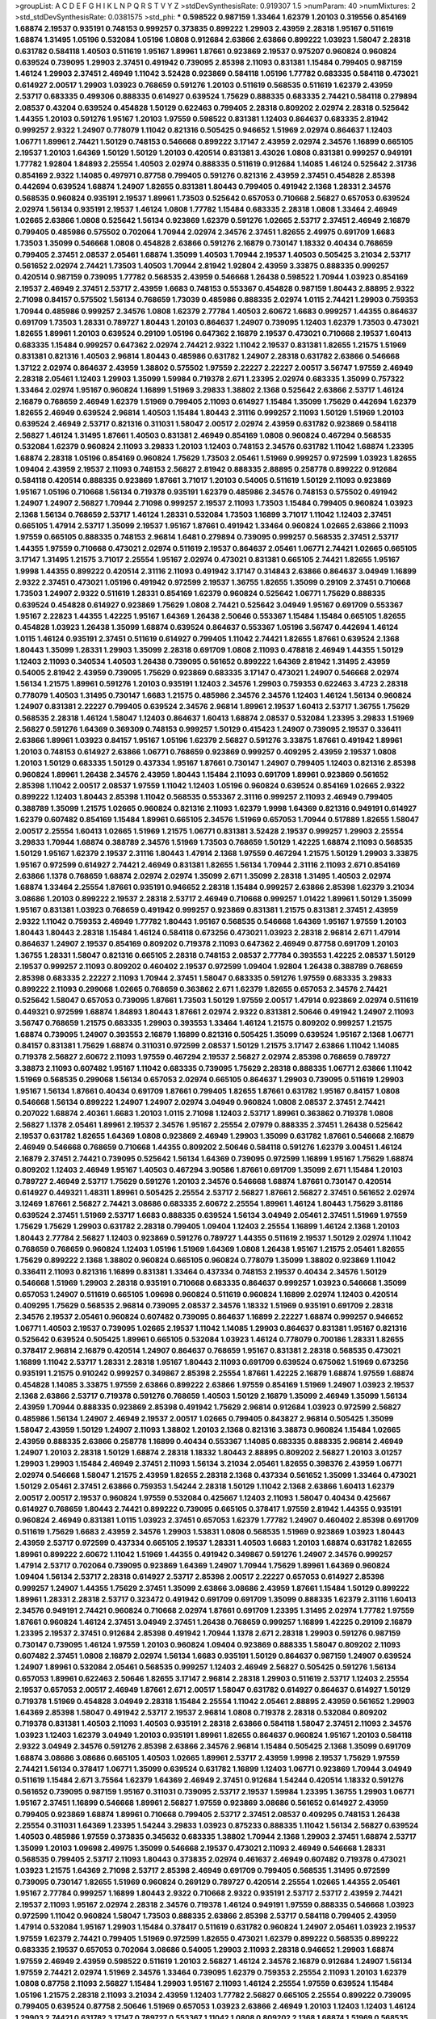 >groupList:
A C D E F G H I K L
N P Q R S T V Y Z 
>stdDevSynthesisRate:
0.919307 1.5 
>numParam:
40
>numMixtures:
2
>std_stdDevSynthesisRate:
0.0381575
>std_phi:
***
0.598522 0.987159 1.33464 1.62379 1.20103 0.319556 0.854169 1.68874 2.19537 0.935191
0.748153 0.999257 0.373835 0.899222 1.29903 2.43959 2.28318 1.95167 0.511619 1.68874
1.31495 1.05196 0.532084 1.05196 1.0808 0.912684 2.63866 2.63866 0.899222 1.03923
1.58047 2.28318 0.631782 0.584118 1.40503 0.511619 1.95167 1.89961 1.87661 0.923869
2.19537 0.975207 0.960824 0.960824 0.639524 0.739095 1.29903 2.37451 0.491942 0.739095
2.85398 2.11093 0.831381 1.15484 0.799405 0.987159 1.46124 1.29903 2.37451 2.46949
1.11042 3.52428 0.923869 0.584118 1.05196 1.77782 0.683335 0.584118 0.473021 0.614927
2.00517 1.29903 1.03923 0.768659 0.591276 1.20103 0.511619 0.568535 0.511619 1.62379
2.43959 2.53717 0.683335 0.499306 0.888335 0.614927 0.639524 1.75629 0.888335 0.683335
2.74421 0.584118 0.279894 2.08537 0.43204 0.639524 0.454828 1.50129 0.622463 0.799405
2.28318 0.809202 2.02974 2.28318 0.525642 1.44355 1.20103 0.591276 1.95167 1.20103
1.97559 0.598522 0.831381 1.12403 0.864637 0.683335 2.81942 0.999257 2.9322 1.24907
0.778079 1.11042 0.821316 0.505425 0.946652 1.51969 2.02974 0.864637 1.12403 1.06771
1.89961 2.74421 1.50129 0.748153 0.546668 0.899222 3.17147 2.43959 2.02974 2.34576
1.16899 0.665105 2.19537 1.20103 1.64369 1.50129 1.50129 1.20103 0.420514 0.831381
3.43026 1.0808 0.831381 0.999257 0.949191 1.77782 1.92804 1.84893 2.25554 1.40503
2.02974 0.888335 0.511619 0.912684 1.14085 1.46124 0.525642 2.31736 0.854169 2.9322
1.14085 0.497971 0.87758 0.799405 0.591276 0.821316 2.43959 2.37451 0.454828 2.85398
0.442694 0.639524 1.68874 1.24907 1.82655 0.831381 1.80443 0.799405 0.491942 2.1368
1.28331 2.34576 0.568535 0.960824 0.935191 2.19537 1.89961 1.73503 0.525642 0.657053
0.710668 2.56827 0.657053 0.639524 2.02974 1.56134 0.935191 2.19537 1.46124 1.0808
1.77782 1.15484 0.683335 2.28318 1.0808 1.33464 2.46949 1.02665 2.63866 1.0808
0.525642 1.56134 0.923869 1.62379 0.591276 1.02665 2.53717 2.37451 2.46949 2.16879
0.799405 0.485986 0.575502 0.702064 1.70944 2.02974 2.34576 2.37451 1.82655 2.49975
0.691709 1.6683 1.73503 1.35099 0.546668 1.0808 0.454828 2.63866 0.591276 2.16879
0.730147 1.18332 0.40434 0.768659 0.799405 2.37451 2.08537 2.05461 1.68874 1.35099
1.40503 1.70944 2.19537 1.40503 0.505425 3.21034 2.53717 0.561652 2.02974 2.74421
1.73503 1.40503 1.70944 2.81942 1.92804 2.43959 3.33875 0.888335 0.999257 0.420514
0.987159 0.739095 1.77782 0.568535 2.43959 0.546668 1.26438 0.598522 1.70944 1.03923
0.854169 2.19537 2.46949 2.37451 2.53717 2.43959 1.6683 0.748153 0.553367 0.454828
0.987159 1.80443 2.88895 2.9322 2.71098 0.84157 0.575502 1.56134 0.768659 1.73039
0.485986 0.888335 2.02974 1.0115 2.74421 1.29903 0.759353 1.70944 0.485986 0.999257
2.34576 1.0808 1.62379 2.77784 1.40503 2.60672 1.6683 0.999257 1.44355 0.864637
0.691709 1.73503 1.28331 0.789727 1.80443 1.20103 0.864637 1.24907 0.739095 1.12403
1.62379 1.73503 0.473021 1.82655 1.89961 1.20103 0.639524 0.29109 1.05196 0.647362
2.16879 2.19537 0.473021 0.710668 2.19537 1.60413 0.683335 1.15484 0.999257 0.647362
2.02974 2.74421 2.9322 1.11042 2.19537 0.831381 1.82655 1.21575 1.51969 0.831381
0.821316 1.40503 2.96814 1.80443 0.485986 0.631782 1.24907 2.28318 0.631782 2.63866
0.546668 1.37122 2.02974 0.864637 2.43959 1.38802 0.575502 1.97559 2.22227 2.22227
2.00517 3.56747 1.97559 2.46949 2.28318 2.05461 1.12403 1.29903 1.35099 1.59984
0.719378 2.671 1.23395 2.02974 0.683335 1.35099 0.757322 1.33464 2.02974 1.95167
0.960824 1.16899 1.51969 3.29833 1.38802 2.1368 0.525642 2.63866 2.53717 1.46124
2.16879 0.768659 2.46949 1.62379 1.51969 0.799405 2.11093 0.614927 1.15484 1.35099
1.75629 0.442694 1.62379 1.82655 2.46949 0.639524 2.96814 1.40503 1.15484 1.80443
2.31116 0.999257 2.11093 1.50129 1.51969 1.20103 0.639524 2.46949 2.53717 0.821316
0.311031 1.58047 2.00517 2.02974 2.43959 0.631782 0.923869 0.584118 2.56827 1.46124
1.31495 1.87661 1.40503 0.831381 2.46949 0.854169 1.0808 0.960824 0.467294 0.568535
0.532084 1.62379 0.960824 2.11093 3.29833 1.20103 1.12403 0.748153 2.34576 0.631782
1.11042 1.68874 1.23395 1.68874 2.28318 1.05196 0.854169 0.960824 1.75629 1.73503
2.05461 1.51969 0.999257 0.972599 1.03923 1.82655 1.09404 2.43959 2.19537 2.11093
0.748153 2.56827 2.81942 0.888335 2.88895 0.258778 0.899222 0.912684 0.584118 0.420514
0.888335 0.923869 1.87661 3.71017 1.20103 0.54005 0.511619 1.50129 2.11093 0.923869
1.95167 1.05196 0.710668 1.56134 0.719378 0.935191 1.62379 0.485986 2.34576 0.748153
0.575502 0.491942 1.24907 1.24907 2.56827 1.70944 2.71098 0.999257 2.19537 2.11093
1.73503 1.15484 0.799405 0.960824 1.03923 2.1368 1.56134 0.768659 2.53717 1.46124
1.28331 0.532084 1.73503 1.16899 3.71017 1.11042 1.12403 2.37451 0.665105 1.47914
2.53717 1.35099 2.19537 1.95167 1.87661 0.491942 1.33464 0.960824 1.02665 2.63866
2.11093 1.97559 0.665105 0.888335 0.748153 2.96814 1.6481 0.279894 0.739095 0.999257
0.568535 2.37451 2.53717 1.44355 1.97559 0.710668 0.473021 2.02974 0.511619 2.19537
0.864637 2.05461 1.06771 2.74421 1.02665 0.665105 3.17147 1.31495 1.21575 3.71017
2.25554 1.95167 2.02974 0.473021 0.831381 0.665105 2.74421 1.82655 1.95167 1.9998
1.44355 0.899222 0.420514 2.31116 2.11093 0.491942 3.17147 0.314843 2.63866 0.864637
3.04949 1.16899 2.9322 2.37451 0.473021 1.05196 0.491942 0.972599 2.19537 1.36755
1.82655 1.35099 0.29109 2.37451 0.710668 1.73503 1.24907 2.9322 0.511619 1.28331
0.854169 1.62379 0.960824 0.525642 1.06771 1.75629 0.888335 0.639524 0.454828 0.614927
0.923869 1.75629 1.0808 2.74421 0.525642 3.04949 1.95167 0.691709 0.553367 1.95167
2.22823 1.44355 1.42225 1.95167 1.64369 1.26438 2.50646 0.553367 1.15484 1.15484
0.665105 1.82655 0.454828 1.03923 1.26438 1.35099 1.68874 0.639524 0.864637 0.553367
1.05196 3.56747 0.442694 1.46124 1.0115 1.46124 0.935191 2.37451 0.511619 0.614927
0.799405 1.11042 2.74421 1.82655 1.87661 0.639524 2.1368 1.80443 1.35099 1.28331
1.29903 1.35099 2.28318 0.691709 1.0808 2.11093 0.478818 2.46949 1.44355 1.50129
1.12403 2.11093 0.340534 1.40503 1.26438 0.739095 0.561652 0.899222 1.64369 2.81942
1.31495 2.43959 0.54005 2.81942 2.43959 0.739095 1.75629 0.923869 0.683335 3.17147
0.473021 1.24907 0.546668 2.02974 1.56134 1.21575 1.89961 0.591276 1.20103 0.935191
1.12403 2.34576 1.29903 0.759353 0.622463 3.4723 2.28318 0.778079 1.40503 1.31495
0.730147 1.6683 1.21575 0.485986 2.34576 2.34576 1.12403 1.46124 1.56134 0.960824
1.24907 0.831381 2.22227 0.799405 0.639524 2.34576 2.96814 1.89961 2.19537 1.60413
2.53717 1.36755 1.75629 0.568535 2.28318 1.46124 1.58047 1.12403 0.864637 1.60413
1.68874 2.08537 0.532084 1.23395 3.29833 1.51969 2.56827 0.591276 1.64369 0.369309
0.748153 0.999257 1.50129 0.415423 1.24907 0.739095 2.19537 0.336411 2.63866 1.89961
1.03923 0.84157 1.95167 1.05196 1.62379 2.56827 0.591276 3.33875 1.87661 0.491942
1.89961 1.20103 0.748153 0.614927 2.63866 1.06771 0.768659 0.923869 0.999257 0.409295
2.43959 2.19537 1.0808 1.20103 1.50129 0.683335 1.50129 0.437334 1.95167 1.87661
0.730147 1.24907 0.799405 1.12403 0.821316 2.85398 0.960824 1.89961 1.26438 2.34576
2.43959 1.80443 1.15484 2.11093 0.691709 1.89961 0.923869 0.561652 2.85398 1.11042
2.00517 2.08537 1.97559 1.11042 1.12403 1.05196 0.960824 0.639524 0.854169 1.02665
2.9322 0.899222 1.12403 1.80443 2.85398 1.11042 0.568535 0.553367 2.31116 0.999257
2.11093 2.46949 0.799405 0.388789 1.35099 1.21575 1.02665 0.960824 0.821316 2.11093
1.62379 1.9998 1.64369 0.821316 0.949191 0.614927 1.62379 0.607482 0.854169 1.15484
1.89961 0.665105 2.34576 1.51969 0.657053 1.70944 0.517889 1.82655 1.58047 2.00517
2.25554 1.60413 1.02665 1.51969 1.21575 1.06771 0.831381 3.52428 2.19537 0.999257
1.29903 2.25554 3.29833 1.70944 1.68874 0.388789 2.34576 1.51969 1.73503 0.768659
1.50129 1.42225 1.68874 2.11093 0.568535 1.50129 1.95167 1.62379 2.19537 2.31116
1.80443 1.47914 2.1368 1.97559 0.467294 1.21575 1.50129 1.29903 3.33875 1.95167
0.972599 0.614927 2.74421 2.46949 0.831381 1.82655 1.56134 1.70944 2.31116 2.11093
2.671 0.854169 2.63866 1.1378 0.768659 1.68874 2.02974 2.02974 1.35099 2.671
1.35099 2.28318 1.31495 1.40503 2.02974 1.68874 1.33464 2.25554 1.87661 0.935191
0.946652 2.28318 1.15484 0.999257 2.63866 2.85398 1.62379 3.21034 3.08686 1.20103
0.899222 2.19537 2.28318 2.53717 2.46949 0.710668 0.999257 1.01422 1.89961 1.50129
1.35099 1.95167 0.831381 1.03923 0.768659 0.491942 0.999257 0.923869 0.831381 1.21575
0.831381 2.37451 2.43959 2.9322 1.11042 0.759353 2.46949 1.77782 1.80443 1.95167
0.568535 0.546668 1.64369 1.95167 1.97559 1.20103 1.80443 1.80443 2.28318 1.15484
1.46124 0.584118 0.673256 0.473021 1.03923 2.28318 2.96814 2.671 1.47914 0.864637
1.24907 2.19537 0.854169 0.809202 0.719378 2.11093 0.647362 2.46949 0.87758 0.691709
1.20103 1.36755 1.28331 1.58047 0.821316 0.665105 2.28318 0.748153 2.08537 2.77784
0.393553 1.42225 2.08537 1.50129 2.19537 0.999257 2.11093 0.809202 0.460402 2.19537
0.972599 1.09404 1.92804 1.26438 0.388789 0.768659 2.85398 0.683335 2.22227 2.11093
1.70944 2.37451 1.58047 0.683335 0.591276 1.97559 0.683335 3.29833 0.899222 2.11093
0.299068 1.02665 0.768659 0.363862 2.671 1.62379 1.82655 0.657053 2.34576 2.74421
0.525642 1.58047 0.657053 0.739095 1.87661 1.73503 1.50129 1.97559 2.00517 1.47914
0.923869 2.02974 0.511619 0.449321 0.972599 1.68874 1.84893 1.80443 1.87661 2.02974
2.9322 0.831381 2.50646 0.491942 1.24907 2.11093 3.56747 0.768659 1.21575 0.683335
1.29903 0.393553 1.33464 1.46124 1.21575 0.809202 0.999257 1.21575 1.68874 0.739095
1.24907 0.393553 2.16879 1.16899 0.821316 0.505425 1.35099 0.639524 1.95167 2.1368
1.06771 0.84157 0.831381 1.75629 1.68874 0.311031 0.972599 2.08537 1.50129 1.21575
3.17147 2.63866 1.11042 1.14085 0.719378 2.56827 2.60672 2.11093 1.97559 0.467294
2.19537 2.56827 2.02974 2.85398 0.768659 0.789727 3.38873 2.11093 0.607482 1.95167
1.11042 0.683335 0.739095 1.75629 2.28318 0.888335 1.06771 2.63866 1.11042 1.51969
0.568535 0.299068 1.56134 0.657053 2.02974 0.665105 0.864637 1.29903 0.739095 0.511619
1.29903 1.95167 1.56134 1.87661 0.40434 0.691709 1.87661 0.799405 1.82655 1.87661
0.631782 1.95167 0.84157 1.0808 0.546668 1.56134 0.899222 1.24907 1.24907 2.02974
3.04949 0.960824 1.0808 2.08537 2.37451 2.74421 0.207022 1.68874 2.40361 1.6683
1.20103 1.0115 2.71098 1.12403 2.53717 1.89961 0.363862 0.719378 1.0808 2.56827
1.1378 2.05461 1.89961 2.19537 2.34576 1.95167 2.25554 2.07979 0.888335 2.37451
1.26438 0.525642 2.19537 0.631782 1.82655 1.64369 1.0808 0.923869 2.46949 1.29903
1.35099 0.631782 1.87661 0.546668 2.16879 2.46949 0.546668 0.768659 0.710668 1.44355
0.809202 2.50646 0.584118 0.591276 1.62379 3.00451 1.46124 2.16879 2.37451 2.74421
0.739095 0.525642 1.56134 1.64369 0.739095 0.972599 1.16899 1.95167 1.75629 1.68874
0.809202 1.12403 2.46949 1.95167 1.40503 0.467294 3.90586 1.87661 0.691709 1.35099
2.671 1.15484 1.20103 0.789727 2.46949 2.53717 1.75629 0.591276 1.20103 2.34576
0.546668 1.68874 1.87661 0.730147 0.420514 0.614927 0.449321 1.48311 1.89961 0.505425
2.25554 2.53717 2.56827 1.87661 2.56827 2.37451 0.561652 2.02974 3.12469 1.87661
2.56827 2.74421 3.08686 0.683335 2.60672 2.25554 1.89961 1.46124 1.80443 1.75629
3.81186 0.639524 2.37451 1.51969 2.53717 1.6683 0.888335 0.639524 1.56134 3.04949
2.05461 2.37451 1.51969 1.97559 1.75629 1.75629 1.29903 0.631782 2.28318 0.799405
1.09404 1.12403 2.25554 1.16899 1.46124 2.1368 1.20103 1.80443 2.77784 2.56827
1.12403 0.923869 0.591276 0.789727 1.44355 0.511619 2.19537 1.50129 2.02974 1.11042
0.768659 0.768659 0.960824 1.12403 1.05196 1.51969 1.64369 1.0808 1.26438 1.95167
1.21575 2.05461 1.82655 1.75629 0.899222 2.1368 1.38802 0.960824 0.665105 0.960824
0.778079 1.35099 1.38802 0.923869 1.11042 0.336411 2.11093 0.821316 1.16899 0.831381
1.33464 0.437334 0.748153 2.19537 0.40434 2.34576 1.50129 0.546668 1.51969 1.29903
2.28318 0.935191 0.710668 0.683335 0.864637 0.999257 1.03923 0.546668 1.35099 0.657053
1.24907 0.511619 0.665105 1.09698 0.960824 0.511619 0.960824 1.16899 2.02974 1.12403
0.420514 0.409295 1.75629 0.568535 2.96814 0.739095 2.08537 2.34576 1.18332 1.51969
0.935191 0.691709 2.28318 2.34576 2.19537 2.05461 0.960824 0.607482 0.739095 0.864637
1.16899 2.22227 1.68874 0.999257 0.946652 1.06771 1.40503 2.19537 0.739095 1.02665
2.19537 1.11042 1.14085 1.29903 0.864637 0.831381 1.95167 0.821316 0.525642 0.639524
0.505425 1.89961 0.665105 0.532084 1.03923 1.46124 0.778079 0.700186 1.28331 1.82655
0.378417 2.96814 2.16879 0.420514 1.24907 0.864637 0.768659 1.95167 0.831381 2.28318
0.568535 0.473021 1.16899 1.11042 2.53717 1.28331 2.28318 1.95167 1.80443 2.11093
0.691709 0.639524 0.675062 1.51969 0.673256 0.935191 1.21575 0.910242 0.999257 0.349867
2.85398 2.25554 1.87661 1.42225 2.16879 1.68874 1.97559 1.68874 0.454828 1.14085
3.33875 1.97559 2.63866 0.899222 2.63866 1.97559 0.854169 1.51969 1.24907 1.03923
2.19537 2.1368 2.63866 2.53717 0.719378 0.591276 0.768659 1.40503 1.50129 2.16879
1.35099 2.46949 1.35099 1.56134 2.43959 1.70944 0.888335 0.923869 2.85398 0.491942
1.75629 2.96814 0.912684 1.03923 0.972599 2.56827 0.485986 1.56134 1.24907 2.46949
2.19537 2.00517 1.02665 0.799405 0.843827 2.96814 0.505425 1.35099 1.58047 2.43959
1.50129 1.24907 2.11093 1.38802 1.20103 2.1368 0.821316 3.38873 0.960824 1.15484
1.02665 2.43959 0.888335 2.63866 0.258778 1.16899 0.40434 0.553367 1.14085 0.683335
0.888335 2.96814 2.46949 1.24907 1.20103 2.28318 1.50129 1.68874 2.28318 1.18332
1.80443 2.88895 0.809202 2.56827 1.20103 3.01257 1.29903 1.29903 1.15484 2.46949
2.37451 2.11093 1.56134 3.21034 2.05461 1.82655 0.398376 2.43959 1.06771 2.02974
0.546668 1.58047 1.21575 2.43959 1.82655 2.28318 2.1368 0.437334 0.561652 1.35099
1.33464 0.473021 1.50129 2.05461 2.37451 2.63866 0.759353 1.54244 2.28318 1.50129
1.11042 2.1368 2.63866 1.60413 1.62379 2.00517 2.00517 2.19537 0.960824 1.97559
0.532084 0.425667 1.12403 2.11093 1.58047 0.40434 0.425667 0.614927 0.768659 1.80443
2.74421 0.899222 0.739095 0.665105 0.378417 1.97559 2.81942 1.44355 0.935191 0.960824
2.46949 0.831381 1.0115 1.03923 2.37451 0.657053 1.62379 1.77782 1.24907 0.460402
2.85398 0.691709 0.511619 1.75629 1.6683 2.43959 2.34576 1.29903 1.53831 1.0808
0.568535 1.51969 0.923869 1.03923 1.80443 2.43959 2.53717 0.972599 0.437334 0.665105
2.19537 1.28331 1.40503 1.6683 1.20103 1.68874 0.631782 1.82655 1.89961 0.899222
2.60672 1.11042 1.51969 1.44355 0.491942 0.349867 0.591276 1.24907 2.34576 0.999257
1.47914 2.53717 0.702064 0.739095 0.923869 1.64369 1.24907 1.70944 1.75629 1.89961
1.64369 0.960824 1.09404 1.56134 2.53717 2.28318 0.614927 2.53717 2.85398 2.00517
2.22227 0.657053 0.614927 2.85398 0.999257 1.24907 1.44355 1.75629 2.37451 1.35099
2.63866 3.08686 2.43959 1.87661 1.15484 1.50129 0.899222 1.89961 1.28331 2.28318
2.53717 0.323472 0.491942 0.691709 0.691709 1.35099 0.888335 1.62379 2.31116 1.60413
2.34576 0.949191 2.74421 0.960824 0.710668 2.02974 1.87661 0.691709 1.23395 1.31495
2.02974 1.77782 1.97559 1.87661 0.960824 1.46124 2.37451 3.04949 2.37451 1.26438
0.768659 0.999257 1.16899 1.42225 0.29109 2.16879 1.23395 2.19537 2.37451 0.912684
2.85398 0.491942 1.70944 1.1378 2.671 2.28318 1.29903 0.591276 0.987159 0.730147
0.739095 1.46124 1.97559 1.20103 0.960824 1.09404 0.923869 0.888335 1.58047 0.809202
2.11093 0.607482 2.37451 1.0808 2.16879 2.02974 1.56134 1.6683 0.935191 1.50129
0.864637 0.987159 1.24907 0.639524 1.24907 1.89961 0.532084 2.05461 0.568535 0.999257
1.12403 2.46949 2.56827 0.505425 0.591276 1.56134 0.657053 1.89961 0.622463 2.50646
1.82655 3.17147 2.96814 2.28318 1.29903 0.511619 2.53717 1.12403 2.25554 2.19537
0.657053 2.00517 2.46949 1.87661 2.671 2.00517 1.58047 0.631782 0.614927 0.864637
0.614927 1.50129 0.719378 1.51969 0.454828 3.04949 2.28318 1.15484 2.25554 1.11042
2.05461 2.88895 2.43959 0.561652 1.29903 1.64369 2.85398 1.58047 0.491942 2.53717
2.19537 2.96814 1.0808 0.719378 2.28318 0.532084 0.809202 0.719378 0.831381 1.40503
2.11093 1.40503 0.935191 2.28318 2.63866 0.584118 1.58047 2.37451 2.11093 2.34576
1.03923 1.12403 1.62379 3.04949 1.20103 0.935191 1.89961 1.82655 0.864637 0.960824
1.95167 1.20103 0.584118 2.9322 3.04949 2.34576 0.591276 2.85398 2.63866 2.34576
2.96814 1.15484 0.505425 2.1368 1.35099 0.691709 1.68874 3.08686 3.08686 0.665105
1.40503 1.02665 1.89961 2.53717 2.43959 1.9998 2.19537 1.75629 1.97559 2.74421
1.56134 0.378417 1.06771 1.35099 0.639524 0.631782 1.16899 1.12403 1.06771 0.923869
1.70944 3.04949 0.511619 1.15484 2.671 3.75564 1.62379 1.64369 2.46949 2.37451
0.912684 1.54244 0.420514 1.18332 0.591276 0.561652 0.739095 0.987159 1.95167 0.311031
0.739095 2.53717 2.19537 1.59984 1.23395 1.36755 1.29903 1.06771 1.95167 2.37451
1.16899 0.546668 1.89961 2.56827 1.97559 0.923869 3.08686 0.561652 0.614927 2.43959
0.799405 0.923869 1.68874 1.89961 0.710668 0.799405 2.53717 2.37451 2.08537 0.409295
0.748153 1.26438 2.25554 0.311031 1.64369 1.23395 1.54244 3.29833 1.03923 0.875233
0.888335 1.11042 1.56134 2.56827 0.639524 1.40503 0.485986 1.97559 0.373835 0.345632
0.683335 1.38802 1.70944 2.1368 1.29903 2.37451 1.68874 2.53717 1.35099 1.20103
1.09698 2.49975 1.35099 0.546668 2.19537 0.473021 2.11093 2.46949 0.546668 1.28331
0.568535 0.799405 2.53717 2.11093 1.80443 0.373835 2.02974 0.461637 2.46949 0.607482
0.719378 0.473021 1.03923 1.21575 1.64369 2.71098 2.53717 2.85398 2.46949 0.691709
0.799405 0.568535 1.31495 0.972599 0.739095 0.730147 1.82655 1.51969 0.960824 0.269129
0.789727 0.420514 2.25554 1.02665 1.44355 2.05461 1.95167 2.77784 0.999257 1.16899
1.80443 2.9322 0.710668 2.9322 0.935191 2.53717 2.53717 2.43959 2.74421 2.19537
2.11093 1.95167 2.02974 2.28318 2.34576 0.719378 1.46124 0.949191 1.97559 0.888335
0.546668 1.03923 0.972599 1.11042 0.960824 1.58047 1.73503 0.888335 2.63866 2.85398
2.53717 0.584118 0.799405 2.43959 1.47914 0.532084 1.95167 1.29903 1.15484 0.378417
0.511619 0.631782 0.960824 1.24907 2.05461 1.03923 2.19537 1.97559 1.62379 2.74421
0.799405 1.51969 0.972599 1.82655 0.473021 1.62379 0.899222 0.568535 0.899222 0.683335
2.19537 0.657053 0.702064 3.08686 0.54005 1.29903 2.11093 2.28318 0.946652 1.29903
1.68874 1.97559 2.46949 2.43959 0.598522 0.511619 1.20103 2.56827 1.46124 2.34576
2.16879 0.912684 1.24907 1.56134 1.97559 2.74421 2.02974 1.51969 2.34576 1.33464
0.739095 1.62379 0.759353 2.25554 2.11093 1.20103 1.62379 1.0808 0.87758 2.11093
2.56827 1.15484 1.29903 1.95167 2.11093 1.46124 2.25554 1.97559 0.639524 1.15484
1.05196 1.21575 2.28318 2.11093 3.21034 2.43959 1.12403 1.77782 2.56827 0.665105
2.25554 0.899222 0.739095 0.799405 0.639524 0.87758 2.50646 1.51969 0.657053 1.03923
2.63866 2.46949 1.20103 1.12403 1.12403 1.46124 1.29903 2.74421 0.631782 3.17147
0.789727 0.553367 1.11042 1.0808 0.809202 2.1368 1.68874 1.51969 0.568535 1.59984
1.03923 0.683335 1.29903 0.283324 0.691709 0.739095 0.499306 0.532084 3.29833 0.639524
1.56134 1.68874 0.491942 0.607482 1.50129 0.778079 1.89961 2.19537 0.854169 3.56747
3.08686 0.691709 2.19537 0.768659 1.68874 1.40503 2.63866 1.50129 1.40503 1.87661
1.97559 0.665105 0.799405 2.53717 1.46124 2.19537 1.56134 3.04949 1.40503 1.62379
0.591276 0.831381 0.84157 2.85398 2.11093 0.409295 1.51969 2.28318 2.34576 0.591276
1.82655 1.87661 0.607482 0.345632 2.46949 1.35099 2.19537 2.85398 0.591276 0.778079
0.657053 2.41006 2.56827 1.56134 0.665105 1.51969 0.899222 1.38802 0.960824 2.63866
0.437334 1.75629 0.425667 1.97559 2.53717 0.710668 2.53717 1.70944 1.0115 1.03923
2.19537 1.06771 2.85398 1.16899 3.56747 1.12403 1.12403 2.46949 1.97559 1.75629
2.05461 1.16899 0.665105 0.420514 1.89961 2.37451 0.799405 0.614927 0.279894 0.960824
1.20103 0.789727 1.15484 2.671 2.46949 1.03923 1.29903 1.97559 0.546668 0.87758
0.437334 0.363862 0.473021 1.51969 0.485986 1.6683 1.38802 0.710668 1.75629 0.888335
2.63866 0.683335 3.38873 0.999257 1.95167 0.987159 0.923869 1.56134 1.62379 0.568535
0.923869 0.631782 2.25554 2.63866 0.831381 1.35099 0.665105 1.31495 2.19537 0.497971
1.62379 1.95167 0.935191 1.20103 1.05196 1.29903 0.710668 1.51969 0.561652 2.63866
0.525642 0.525642 0.864637 1.38802 1.68874 0.912684 2.671 1.56134 0.821316 2.43959
1.97559 0.949191 2.60672 1.68874 1.38802 0.614927 2.02974 1.44355 0.546668 0.739095
2.77784 0.768659 1.66384 1.16899 0.532084 0.485986 0.525642 0.363862 2.19537 0.454828
1.24907 0.999257 0.614927 2.43959 0.614927 3.56747 0.491942 3.33875 0.598522 1.75629
3.56747 0.491942 1.29903 0.491942 0.691709 1.50129 1.89961 1.35099 1.20103 1.56134
0.363862 2.25554 0.622463 0.598522 1.46124 1.12403 2.22227 0.568535 1.44355 1.35099
0.999257 1.87661 1.28331 2.05461 1.46124 1.51969 1.62379 1.97559 1.40503 1.58047
0.899222 0.491942 4.69455 0.923869 1.58047 1.26438 1.21575 2.02974 3.71017 1.0115
2.43959 0.710668 1.95167 2.28318 2.19537 1.92289 2.81942 2.02974 1.0808 1.64369
1.89961 0.923869 0.87758 2.43959 0.649098 1.16899 1.51969 2.02974 0.87758 2.81942
1.38802 0.854169 3.04949 1.64369 1.24907 1.35099 2.02974 0.811372 1.75629 1.23395
1.20103 1.68874 2.40361 3.43026 2.43959 0.888335 0.799405 1.36755 1.87661 1.15484
1.92804 4.58156 0.960824 2.43959 1.12403 1.56134 0.821316 0.843827 0.675062 2.63866
2.46949 1.46124 1.03923 1.87661 1.15484 0.29109 0.491942 1.50129 2.671 1.12403
2.11093 2.43959 0.799405 0.607482 1.29903 2.28318 2.28318 0.960824 2.46949 1.12403
1.24907 1.16899 0.799405 1.16899 1.87661 1.44355 0.739095 0.923869 0.854169 1.87661
0.87758 2.19537 1.58047 0.710668 1.24907 3.25839 1.62379 2.02974 0.511619 1.35099
1.87661 2.56827 0.378417 1.75629 0.473021 1.44355 2.43959 1.28331 2.19537 2.53717
2.19537 2.34576 1.60413 0.561652 0.935191 0.485986 0.864637 1.68874 1.18649 1.95167
2.19537 2.43959 0.505425 0.691709 0.639524 1.15484 0.336411 0.378417 1.06771 0.888335
0.987159 1.75629 0.378417 1.97559 1.47914 2.53717 1.95167 2.11093 1.68874 1.51969
1.97559 3.43026 2.50646 0.525642 1.64369 0.960824 0.935191 1.0808 1.06771 1.24907
0.778079 2.19537 1.70944 0.607482 0.614927 1.03923 0.345632 2.25554 1.56134 0.923869
2.74421 1.62379 1.75629 0.799405 0.739095 0.799405 2.19537 1.03923 1.51969 2.05461
1.97559 1.40503 1.31848 0.525642 1.68874 1.58047 0.575502 2.28318 1.62379 1.06771
1.75629 2.11093 1.56134 1.16899 1.60413 2.46949 2.74421 0.505425 1.56134 2.11093
1.89961 0.899222 2.56827 0.935191 0.591276 1.31495 0.987159 2.08537 1.40503 2.02974
1.97559 3.29833 0.473021 2.74421 3.43026 2.37451 1.62379 1.21575 1.70944 1.58047
1.46124 1.97559 1.35099 1.75629 2.71098 0.575502 0.831381 1.50129 0.831381 2.25554
1.56134 1.87661 1.38802 1.44355 1.50129 2.19537 0.532084 0.789727 2.53717 1.0808
0.759353 0.683335 0.546668 2.11093 2.28318 2.11093 0.665105 0.665105 0.710668 2.74421
1.05478 0.631782 1.75629 2.46949 2.28318 1.29903 0.799405 0.710668 2.16879 1.51969
1.0115 0.999257 1.35099 2.08537 2.74421 0.378417 2.05461 1.16899 1.82655 3.96434
0.491942 0.719378 1.89961 2.11093 0.821316 2.19537 0.349867 2.02974 2.34576 0.546668
0.546668 0.935191 2.05461 1.0808 0.575502 2.50646 1.35099 2.19537 1.89961 1.46124
3.71017 1.97559 0.987159 1.29903 1.95167 2.00517 1.80443 3.56747 1.35099 0.923869
1.24907 0.553367 0.888335 1.68874 2.96814 2.37451 2.11093 2.1368 1.35099 1.95167
2.00517 1.80443 1.40503 0.972599 0.960824 0.538605 0.87758 2.34576 0.888335 0.768659
2.63866 1.56134 1.44355 0.546668 0.854169 1.50129 1.0808 0.831381 1.02665 2.37451
0.591276 1.80443 0.999257 1.97559 2.25554 0.739095 0.639524 0.739095 0.864637 2.19537
2.34576 0.899222 0.768659 1.87661 3.04949 1.82655 0.505425 0.799405 0.821316 0.999257
1.20103 1.20103 1.15484 0.778079 0.768659 1.47914 1.29903 1.20103 1.44355 1.40503
2.25554 0.473021 0.864637 1.97559 1.82655 1.31495 3.04949 1.12403 2.74421 1.26438
0.821316 1.15484 2.25554 2.16879 2.74421 1.46124 3.17147 0.719378 1.23395 1.38802
0.710668 0.505425 0.999257 1.56134 0.511619 1.40503 1.0808 0.657053 2.85398 3.04949
2.53717 1.62379 3.17147 0.683335 2.28318 0.710668 1.46124 1.03923 0.591276 1.6683
1.56134 2.74421 1.11042 1.50129 0.691709 1.56134 0.639524 0.759353 1.31495 0.665105
3.33875 2.08537 0.511619 2.11093 1.80443 0.972599 2.22823 0.972599 1.35099 0.960824
2.56827 1.50129 2.41006 1.24907 0.912684 1.12403 2.28318 1.21575 2.74421 1.20103
1.62379 2.77784 1.20103 2.25554 1.28331 0.831381 1.35099 2.28318 1.11042 1.15484
0.831381 2.19537 0.665105 2.05461 0.923869 0.294657 1.56134 1.46124 2.02974 0.789727
0.710668 0.505425 1.56134 0.710668 0.614927 0.314843 0.888335 2.37451 1.97559 0.532084
1.89961 1.60413 0.759353 3.21034 0.442694 2.11093 2.63866 2.671 1.75629 1.29903
1.50129 0.425667 1.15484 1.03923 2.41006 0.960824 1.11042 1.11042 0.768659 0.831381
0.511619 1.40503 0.473021 1.35099 0.960824 1.50129 2.9322 1.35099 1.11042 0.420514
1.16899 0.683335 2.02974 2.00517 1.0808 0.598522 0.739095 1.35099 2.53717 0.960824
1.87661 1.0808 1.95167 2.02974 1.20103 0.614927 0.591276 0.511619 0.949191 1.92289
1.35099 1.73503 1.38802 2.46949 1.35099 0.821316 1.18649 0.854169 0.258778 0.923869
1.0808 1.75629 2.02974 0.665105 2.74421 2.28318 1.03923 0.730147 1.51969 1.82655
2.74421 2.19537 0.854169 1.02665 0.999257 2.28318 1.15484 1.06771 1.75629 1.73503
1.20103 1.06771 2.63866 2.37451 2.88895 2.85398 0.43204 0.935191 0.768659 0.854169
1.40503 0.532084 0.378417 1.11042 0.831381 1.29903 1.0808 3.75564 0.631782 1.11042
3.01257 2.74421 0.575502 3.04949 0.491942 2.11093 1.80443 1.68874 2.1368 0.546668
1.87661 1.35099 0.949191 1.97559 1.15484 2.56827 1.58047 1.97559 0.538605 1.62379
0.40434 2.28318 0.888335 1.95167 0.546668 0.553367 2.16879 2.96814 2.63866 0.999257
2.96814 1.62379 1.0808 1.35099 1.31495 0.999257 0.532084 1.70944 1.11042 1.89961
1.15484 1.44355 0.631782 1.51969 2.02974 1.58047 0.999257 1.38802 0.999257 2.40361
1.62379 0.657053 2.11093 2.81942 1.97559 1.75629 1.16899 0.546668 2.22227 2.56827
2.43959 1.1378 0.553367 1.20103 0.972599 2.85398 0.532084 3.17147 2.25554 0.568535
1.75629 1.31495 0.568535 0.960824 2.53717 1.35099 3.29833 1.58047 1.62379 2.37451
2.43959 0.780166 0.730147 1.89961 2.16879 2.9322 0.831381 1.62379 1.33464 0.739095
1.62379 2.37451 0.748153 1.46124 0.923869 1.75629 1.35099 1.54244 1.0808 1.11042
1.15484 2.19537 0.473021 1.56134 2.25554 1.58047 1.68874 1.82655 0.972599 2.50646
1.35099 1.87661 1.31495 0.710668 1.31495 0.831381 0.363862 1.38802 0.607482 0.414311
0.710668 1.21575 1.64369 0.960824 0.40434 2.81942 1.87661 1.95167 0.999257 1.18332
0.768659 1.97559 0.949191 0.972599 0.719378 0.719378 2.63866 1.16899 0.888335 1.46124
1.46124 1.46124 1.35099 1.82655 1.35099 1.89961 1.06771 2.11093 0.912684 1.95167
1.53831 0.525642 0.987159 1.50129 0.454828 2.85398 0.899222 1.15484 1.70944 1.62379
2.28318 0.778079 1.29903 1.11042 0.854169 1.68874 1.16899 1.95167 1.80443 0.546668
0.972599 1.21575 1.33464 1.16899 0.739095 1.95167 1.40503 1.80443 0.912684 1.0808
0.665105 0.485986 0.799405 0.999257 2.02974 1.95167 0.478818 0.888335 1.0808 0.864637
0.888335 0.999257 2.46949 1.95167 1.6683 3.29833 2.1368 2.77784 2.25554 0.739095
2.53717 0.40434 2.11093 1.03923 1.46124 2.46949 3.08686 2.74421 1.38802 0.923869
0.710668 0.584118 1.24907 0.899222 1.58047 0.778079 1.05196 2.43959 0.923869 1.68874
1.95167 1.68874 0.665105 0.999257 1.87661 0.831381 2.19537 2.31116 0.923869 1.15484
2.46949 0.691709 0.525642 2.56827 0.710668 1.28331 0.568535 1.51969 0.425667 0.935191
0.473021 2.02974 1.68874 0.683335 0.532084 1.35099 1.18649 2.02974 1.56134 1.06771
0.789727 1.11042 2.46949 0.710668 0.768659 1.62379 1.20103 2.16879 2.25554 1.03923
0.972599 1.24907 0.546668 2.34576 0.888335 2.46949 1.36755 0.683335 0.888335 0.532084
0.768659 2.37451 0.511619 2.85398 1.62379 1.16899 2.08537 1.82655 2.02974 1.82655
0.491942 2.11093 2.28318 0.710668 3.29833 1.24907 2.28318 1.20103 2.19537 0.675062
2.9322 0.864637 1.89961 0.553367 1.29903 1.0808 1.44355 1.62379 0.888335 0.821316
0.831381 2.00517 2.85398 1.56134 2.28318 2.37451 1.03923 1.62379 2.34576 1.31495
0.598522 0.710668 0.614927 1.62379 2.28318 1.6683 0.639524 0.778079 1.16899 0.831381
0.854169 1.46124 0.960824 1.60413 2.74421 1.75629 1.92804 1.50129 0.710668 2.37451
0.409295 2.71098 2.16879 2.63866 1.16899 1.20103 2.46949 2.1368 0.799405 2.11093
0.739095 0.899222 1.21575 0.935191 1.68874 0.864637 1.16899 1.38802 0.607482 1.40503
0.568535 1.87661 1.95167 2.71098 0.639524 3.04949 0.378417 1.80443 3.08686 0.449321
0.546668 1.92289 2.88895 0.614927 2.71098 1.26438 0.821316 2.46949 2.37451 0.748153
2.25554 0.639524 2.46949 1.44355 0.864637 1.03923 0.568535 0.665105 0.999257 0.614927
2.11093 1.95167 0.378417 0.553367 0.568535 2.02974 1.97559 1.11042 2.56827 1.62379
2.31116 1.97559 2.25554 0.960824 2.34576 0.960824 2.22227 2.43959 2.81942 0.340534
0.614927 1.15484 1.06771 2.34576 0.748153 1.58047 2.74421 0.789727 0.888335 0.821316
1.03923 1.06771 2.63866 1.46124 1.40503 2.37451 0.710668 0.748153 0.960824 0.809202
0.591276 2.37451 0.935191 1.6683 2.11093 1.60413 3.81186 1.26438 2.77784 0.821316
0.388789 3.17147 0.854169 0.478818 1.80443 1.97559 2.25554 0.665105 0.739095 0.532084
0.923869 1.46124 2.74421 1.24907 0.923869 2.43959 1.20103 1.97559 0.546668 2.46949
0.730147 1.26438 1.68874 0.473021 2.63866 2.46949 2.02974 2.43959 1.75629 2.88895
1.97559 0.657053 1.97559 0.393553 0.631782 1.24907 0.799405 1.56134 3.21034 2.37451
1.18332 1.03923 1.15484 1.58047 2.25554 1.0115 0.393553 0.511619 1.56134 1.97559
0.193749 2.53717 1.42225 2.46949 0.582555 1.82655 2.46949 1.24907 0.831381 0.511619
0.511619 1.75629 0.739095 1.62379 2.96814 2.671 0.491942 2.28318 1.28331 1.82655
1.46124 2.11093 0.789727 1.62379 0.778079 1.35099 1.95167 0.899222 1.97559 0.960824
1.80443 2.11093 2.53717 1.40503 2.02974 0.899222 1.97559 2.50646 1.80443 1.11042
1.12403 1.24907 2.96814 1.58047 1.15484 0.415423 1.75629 0.614927 2.28318 0.999257
1.89961 2.02974 0.683335 1.77782 1.35099 1.68874 2.19537 2.74421 1.56134 0.987159
1.16899 1.87661 2.60672 1.31495 2.37451 1.03923 0.748153 0.485986 3.56747 1.24907
1.62379 2.63866 3.4723 3.56747 2.34576 1.75629 2.37451 2.34576 0.864637 0.821316
1.02665 1.97559 0.683335 1.89961 2.02974 2.671 0.923869 0.888335 1.21575 1.33464
2.25554 0.511619 1.0808 1.46124 1.92804 1.11042 1.64369 0.710668 1.36755 0.710668
1.16899 1.44355 2.00517 2.1368 3.29833 0.923869 2.05461 1.50129 1.68874 2.28318
2.28318 1.50129 0.875233 0.739095 2.11093 0.899222 1.51969 1.18649 1.97559 1.15484
1.12403 0.575502 1.89961 1.1378 0.854169 0.912684 0.935191 1.75629 2.85398 1.70944
0.614927 2.28318 0.710668 0.935191 0.864637 2.25554 3.04949 1.75629 0.864637 2.63866
2.11093 2.46949 1.97559 1.02665 0.946652 1.50129 1.03923 2.25554 0.778079 0.546668
3.56747 1.70944 0.789727 2.31116 2.81942 1.29903 0.546668 0.87758 1.31495 1.20103
2.19537 1.75629 2.25554 2.1368 0.923869 1.11042 0.683335 1.03923 1.38802 0.485986
1.89961 0.864637 0.639524 0.553367 1.51969 0.614927 2.53717 1.68874 1.29903 1.11042
1.46124 0.607482 0.739095 1.20103 2.28318 1.64369 1.16899 0.639524 1.35099 2.37451
2.05461 1.95167 0.349867 0.491942 0.607482 1.40503 2.19537 1.42225 0.363862 1.47914
2.46949 0.546668 0.584118 1.16899 1.82655 0.657053 0.864637 2.28318 0.831381 1.84893
1.36755 1.64369 1.48311 1.16899 1.46124 2.25554 1.89961 1.02665 1.20103 3.08686
0.778079 2.63866 0.719378 0.437334 0.40434 1.03923 0.568535 1.82655 1.31495 1.58047
1.24907 0.639524 1.03923 1.75629 2.671 1.33464 1.33464 0.40434 0.473021 3.08686
2.671 0.302733 3.08686 1.89961 0.831381 2.25554 2.37451 0.935191 1.89961 1.84893
1.18332 0.591276 0.683335 0.691709 1.62379 0.923869 1.0808 2.05461 1.75629 2.00517
2.11093 1.60413 1.44355 2.43959 0.546668 0.710668 0.960824 0.665105 2.53717 0.778079
0.454828 1.68874 1.40503 1.50129 0.899222 0.710668 3.17147 0.888335 0.568535 1.50129
1.29903 0.467294 1.28331 1.95167 1.20103 0.691709 0.614927 1.46124 0.831381 0.910242
0.821316 2.34576 2.34576 1.31495 0.768659 2.02974 0.639524 2.11093 0.935191 0.373835
1.64369 2.05461 0.409295 0.505425 1.03923 0.485986 2.56827 2.11093 2.25554 1.50129
2.22227 0.665105 1.40503 1.95167 1.80443 1.03923 1.56134 1.24907 1.58047 0.473021
2.46949 2.19537 1.12403 2.43959 0.485986 0.223915 1.24907 1.50129 2.46949 1.68874
2.46949 1.46124 0.960824 1.38802 0.665105 0.336411 1.56134 2.9322 0.584118 0.575502
0.719378 2.88895 1.51969 0.485986 2.43959 1.29903 2.02974 2.63866 2.56827 0.614927
2.71098 1.50129 0.730147 2.11093 0.778079 2.25554 2.02974 2.53717 2.53717 1.68874
3.08686 2.05461 0.517889 2.28318 2.16879 1.21575 1.95167 1.05196 2.85398 0.546668
1.56134 1.73503 0.591276 1.0808 0.719378 0.987159 1.68874 0.323472 2.43959 2.02974
1.75629 0.657053 0.999257 0.437334 1.28331 0.460402 2.22227 0.532084 0.770721 0.821316
0.778079 1.28331 1.29903 2.46949 1.0115 0.999257 1.82655 2.74421 1.89961 1.97559
2.28318 0.923869 1.46124 2.11093 1.29903 1.95167 3.29833 0.719378 2.43959 0.759353
2.77784 2.16879 3.21034 2.16879 1.89961 0.584118 1.02665 2.11093 2.22227 1.62379
1.95167 0.485986 0.960824 1.97559 1.35099 1.24907 1.0808 2.28318 0.207022 1.23395
1.29903 1.62379 0.393553 2.77784 2.53717 2.02974 2.02974 0.505425 2.08537 0.568535
2.56827 1.89961 2.16879 0.831381 1.60413 1.89961 1.20103 1.05196 1.97559 1.97559
2.02974 1.97559 1.75629 0.831381 0.546668 0.40434 0.437334 1.40503 1.97559 2.96814
0.568535 1.16899 2.85398 1.51969 2.53717 2.56827 0.568535 0.999257 0.546668 0.935191
1.50129 1.87661 1.38802 0.532084 1.20103 2.34576 0.491942 2.81942 1.50129 0.999257
2.19537 0.691709 1.20103 1.09404 1.06771 1.97559 0.388789 0.691709 1.11042 2.59974
0.799405 1.12403 2.96814 1.75629 2.43959 0.768659 0.768659 2.02974 1.44355 2.37451
1.58047 1.48311 0.657053 0.768659 0.639524 2.19537 1.11042 0.614927 1.44355 2.16879
3.21034 0.899222 3.17147 0.888335 0.710668 0.700186 2.34576 1.82655 2.49975 0.831381
0.614927 0.799405 2.74421 0.923869 2.46949 2.11093 1.40503 0.739095 1.77782 2.46949
0.598522 0.84157 0.639524 1.46124 1.56134 2.43959 1.50129 1.77782 0.831381 0.84157
1.42225 1.38802 1.56134 1.20103 1.53831 1.0808 1.50129 0.553367 1.70944 1.6683
2.43959 1.82655 2.34576 3.85858 0.888335 0.768659 2.74421 0.683335 2.11093 2.46949
2.40361 1.15484 1.12403 1.35099 2.74421 0.999257 1.12403 2.34576 1.11042 0.710668
0.935191 2.74421 0.591276 0.799405 1.33464 1.44355 2.85398 1.03923 1.0808 1.24907
0.437334 1.29903 1.12403 2.00517 1.46124 1.97559 2.37451 1.24907 1.29903 1.95167
0.505425 0.748153 2.19537 1.50129 2.43959 2.08537 0.778079 1.20103 2.16879 1.62379
1.89961 1.02665 2.46949 1.23395 2.02974 1.16899 0.532084 2.46949 2.19537 1.51969
0.799405 0.719378 1.64369 2.16879 2.81942 1.95167 1.12403 0.649098 1.26438 0.546668
2.53717 0.778079 2.11093 1.64369 0.710668 0.999257 2.31116 2.22227 1.82655 0.511619
0.639524 0.665105 2.02974 0.759353 1.84893 1.37122 2.02974 1.82655 1.36755 1.82655
1.68874 2.25554 2.28318 3.04949 1.29903 2.53717 1.50129 3.08686 1.38802 0.757322
1.16899 2.28318 1.75629 1.75629 0.923869 1.46124 0.854169 1.0808 1.35099 2.1368
0.710668 2.43959 1.73503 0.525642 2.43959 0.899222 0.912684 1.80443 1.26438 0.864637
2.63866 1.06771 1.75629 0.899222 1.89961 1.56134 1.75629 1.21575 0.448119 1.95167
0.960824 0.437334 2.00517 1.44355 1.12403 2.71098 2.02974 2.19537 3.08686 1.06771
1.03923 2.02974 1.54244 2.85398 3.29833 0.345632 0.899222 1.97559 1.35099 1.38802
2.46949 1.02665 2.43959 0.568535 0.748153 2.34576 2.28318 1.75629 0.442694 1.46124
1.21575 0.768659 0.864637 0.639524 2.71098 0.639524 3.85858 3.4723 0.710668 1.38802
1.6683 0.739095 0.975207 1.68874 2.88895 2.85398 2.74421 0.923869 3.91634 2.85398
2.9322 2.43959 0.614927 1.95167 0.809202 1.06771 0.442694 0.607482 0.864637 0.864637
1.05196 2.37451 2.43959 1.0808 1.35099 2.671 1.56134 2.28318 0.702064 1.51969
0.972599 2.74421 1.38802 0.683335 2.19537 0.831381 1.70944 1.03923 0.454828 0.999257
1.44355 0.730147 0.854169 0.491942 1.44355 2.00517 0.631782 0.739095 2.71098 2.46949
2.11093 2.25554 1.26438 0.999257 3.29833 0.748153 2.88895 0.546668 2.34576 2.1368
0.960824 2.11093 1.35099 2.05461 1.82655 1.02665 3.43026 1.68874 0.864637 2.85398
2.85398 1.40503 2.53717 3.17147 1.0115 1.46124 2.16879 2.46949 1.80443 2.63866
1.89961 2.56827 2.9322 1.35099 1.62379 0.854169 1.56134 0.759353 2.63866 2.43959
1.75629 1.56134 1.15484 0.768659 1.20103 1.62379 2.85398 1.03923 1.82655 0.639524
1.20103 1.73503 1.56134 1.84893 2.37451 1.51969 1.80443 0.675062 0.467294 1.46124
2.34576 0.888335 0.999257 0.809202 2.63866 0.739095 1.23395 2.1368 2.96814 2.02974
1.62379 0.505425 1.35099 1.87661 2.19537 0.454828 1.33464 0.864637 1.35099 0.54005
1.29903 1.15484 0.657053 0.972599 1.89961 0.683335 1.06771 1.38802 0.923869 1.29903
2.28318 0.710668 0.888335 2.34576 1.18649 1.16899 0.425667 0.831381 2.96814 1.80443
1.38802 0.999257 1.18649 2.60672 0.473021 1.97559 2.53717 0.368321 1.24907 2.1368
1.24907 1.70944 1.80443 2.05461 2.81942 1.75629 0.568535 2.16879 0.831381 1.03923
0.759353 2.56827 2.37451 1.03923 0.946652 1.12403 0.899222 1.50129 1.16899 0.591276
2.02974 0.864637 0.532084 1.47914 0.511619 0.999257 0.864637 1.46124 0.821316 0.748153
2.74421 1.46124 2.37451 2.08537 1.97559 0.748153 0.821316 0.778079 1.02665 1.29903
0.999257 0.768659 0.639524 2.25554 1.70944 3.38873 2.28318 1.21575 2.11093 2.00517
0.789727 1.59984 2.74421 1.87661 2.19537 1.21575 0.639524 2.1368 2.60672 2.31116
1.64369 0.999257 2.28318 1.40503 2.53717 1.06771 1.89961 1.46124 1.29903 1.82655
2.81942 1.40503 1.80443 0.799405 2.43959 2.19537 2.74421 1.87661 0.854169 2.1368
0.54005 1.95167 0.657053 2.25554 2.28318 2.11093 0.561652 1.35099 0.768659 0.899222
1.38802 0.40434 1.87661 2.11093 1.24907 0.854169 3.04949 2.85398 0.821316 0.702064
1.97559 1.60413 0.854169 0.437334 0.437334 2.96814 1.24907 1.82655 0.710668 2.53717
0.393553 0.575502 0.768659 2.11093 1.68874 0.546668 1.70944 1.82655 1.62379 0.454828
0.409295 1.70944 2.71098 1.35099 0.467294 0.591276 1.95167 0.519278 2.28318 0.561652
2.46949 0.759353 0.899222 0.923869 1.35099 1.44355 1.29903 2.37451 0.691709 0.799405
0.454828 0.553367 1.95167 2.81942 0.665105 2.28318 0.923869 1.0808 2.02974 2.74421
0.568535 1.75629 2.11093 3.29833 0.730147 2.56827 1.87661 2.46949 0.864637 1.95167
2.05461 1.58047 2.19537 0.899222 3.43026 0.923869 0.960824 1.6683 2.25554 2.63866
1.12403 1.50129 1.51969 0.768659 1.06771 0.598522 0.730147 0.657053 0.888335 2.11093
2.25554 1.51969 1.40503 0.831381 1.26438 1.35099 0.899222 0.923869 2.19537 0.831381
1.51969 1.97559 0.561652 1.95167 0.888335 1.46124 1.29903 3.21034 2.53717 0.854169
2.88895 2.11093 0.657053 2.28318 1.26438 1.44355 1.82655 0.923869 1.47914 0.960824
2.11093 1.75629 2.25554 0.393553 0.719378 1.56134 1.62379 0.568535 0.442694 0.799405
0.888335 3.08686 2.37451 2.85398 1.82655 2.11093 2.43959 1.03923 2.53717 0.591276
2.28318 2.9322 0.739095 1.70944 2.43959 3.04949 3.08686 2.19537 2.53717 0.831381
1.02665 1.0808 2.28318 2.34576 1.23395 1.16899 0.923869 1.95167 1.03923 2.34576
2.28318 1.44355 1.62379 0.888335 1.87661 0.485986 1.56134 2.28318 0.525642 2.74421
1.84893 1.56134 0.532084 0.683335 0.864637 2.43959 2.96814 1.20103 1.24907 0.691709
2.46949 2.11093 1.20103 1.29903 0.568535 1.11042 0.639524 1.6683 0.665105 1.35099
1.11042 0.584118 2.16879 1.06771 1.62379 2.37451 2.31736 0.821316 0.864637 0.799405
0.647362 0.437334 0.719378 1.24907 1.0808 0.888335 1.50129 1.51969 1.78259 1.75629
0.739095 3.17147 2.02974 1.75629 0.864637 0.748153 1.70944 0.54005 2.05461 1.12403
2.43959 0.546668 0.639524 2.60672 2.46949 0.430884 1.03923 1.12403 0.854169 0.935191
0.460402 2.63866 0.719378 1.62379 1.40503 0.739095 0.691709 2.02974 1.68874 0.864637
2.02974 1.16899 2.28318 2.71098 0.960824 1.03923 2.25554 0.899222 1.68874 1.12403
1.87661 1.89961 0.768659 0.821316 1.84893 0.511619 0.831381 2.28318 1.46124 0.799405
1.21575 1.11042 1.62379 2.11093 0.821316 0.358495 0.631782 0.864637 1.40503 0.923869
1.0808 1.87661 0.768659 2.43959 1.62379 0.888335 2.28318 1.31495 2.16879 2.19537
0.425667 0.691709 0.789727 0.454828 0.923869 1.16899 2.02974 2.71098 
>categories:
0 0
1 0
>mixtureAssignment:
0 0 0 1 0 0 0 0 0 1 0 1 0 0 0 0 0 0 0 0 0 1 1 0 0 0 0 0 1 1 0 0 0 0 0 1 0 0 0 0 0 0 0 0 1 0 0 1 0 0
0 0 1 0 0 0 0 0 1 0 0 0 0 0 0 0 0 0 0 1 0 0 0 1 0 0 0 1 0 1 0 0 0 0 0 1 0 0 1 0 0 0 1 1 1 1 0 0 0 0
0 1 0 1 1 0 0 0 0 1 0 0 0 1 0 0 0 0 0 1 1 0 0 0 0 0 0 0 0 0 0 0 1 0 0 1 1 0 1 1 0 0 0 0 1 1 0 1 0 1
0 0 1 1 0 0 0 0 0 0 0 0 0 0 0 0 0 1 1 0 0 0 1 0 0 0 0 0 0 1 1 0 1 0 0 0 0 0 1 0 0 0 0 0 0 0 0 0 0 0
0 0 1 0 0 0 0 1 0 0 0 0 0 0 1 0 0 0 0 0 1 0 0 0 1 0 0 0 1 0 0 1 0 0 0 0 0 0 0 0 0 1 0 0 1 0 0 0 0 0
0 0 1 0 0 0 0 0 1 1 0 0 1 0 1 1 1 1 0 1 0 0 1 1 0 0 0 0 0 1 0 0 0 0 0 0 0 1 0 1 0 0 0 0 0 0 0 0 0 1
0 0 1 0 0 0 1 0 0 0 1 0 0 0 0 0 1 0 0 0 0 0 0 1 0 0 0 0 0 0 0 0 0 0 0 1 0 0 0 0 0 0 0 0 0 0 1 0 0 0
1 0 1 0 0 0 0 0 0 0 0 0 0 0 1 0 0 0 0 0 1 1 1 0 0 0 0 0 1 0 1 0 1 0 1 0 1 1 0 1 0 0 0 1 0 0 0 0 0 0
1 0 0 1 0 0 0 1 1 0 0 0 0 0 0 1 0 1 0 1 0 0 0 0 0 1 1 0 1 0 0 0 0 1 1 0 0 0 0 1 0 0 0 0 0 0 1 0 0 1
0 0 0 1 0 0 0 1 0 0 0 0 0 0 0 0 0 1 0 0 1 0 0 0 0 0 0 0 1 0 0 0 1 1 0 0 1 1 0 0 0 0 0 1 1 0 1 1 0 1
0 1 0 1 0 0 0 0 1 0 1 1 1 0 0 0 0 0 0 0 0 0 1 0 0 1 1 0 1 0 0 0 0 0 1 0 0 0 0 0 0 0 1 0 0 0 0 0 0 1
1 0 1 0 0 0 0 0 0 0 0 0 0 0 1 0 0 0 0 0 0 1 1 1 0 1 0 1 0 0 0 1 1 0 0 0 1 1 0 1 1 0 0 0 0 0 0 0 0 0
0 0 0 1 0 0 0 0 1 0 0 0 1 1 0 1 1 1 0 0 0 0 0 0 0 0 0 1 1 0 0 0 1 1 0 0 1 0 0 0 0 0 1 0 1 1 0 0 0 0
0 0 0 0 0 0 0 0 0 0 0 0 0 0 0 0 1 1 0 0 1 0 1 1 0 0 0 0 1 0 0 0 1 0 1 0 0 0 1 0 1 1 0 0 0 1 1 1 0 0
0 1 0 0 0 0 0 0 0 0 1 0 1 0 0 0 0 0 0 0 0 1 1 1 1 0 0 1 0 0 0 0 0 0 0 0 1 0 0 0 0 1 0 0 0 1 1 0 0 1
1 1 0 1 0 1 0 0 1 0 0 0 0 1 0 0 0 1 0 0 1 0 0 0 0 0 0 0 0 0 0 0 0 0 1 0 0 0 0 1 0 0 0 1 0 0 0 0 1 0
1 0 1 0 0 1 1 0 0 1 0 1 0 1 0 0 1 0 1 0 0 1 0 0 0 0 0 0 1 1 0 0 1 1 1 1 0 1 0 1 0 0 0 0 1 0 0 0 1 0
0 0 0 0 0 0 0 0 1 0 0 0 0 1 0 0 0 1 1 0 1 1 0 1 0 1 0 1 0 0 0 0 0 0 0 0 1 0 1 0 0 0 1 0 0 0 1 0 0 0
0 1 0 0 0 0 0 0 0 0 1 0 0 0 0 0 0 0 0 1 0 0 0 0 0 0 1 0 0 1 0 0 0 1 0 0 0 1 1 1 0 1 0 0 1 0 0 0 0 0
0 1 0 0 0 0 0 0 0 1 0 0 0 1 0 0 0 0 0 0 0 0 1 1 0 0 1 1 0 0 0 0 0 0 0 0 0 0 0 0 0 0 0 0 1 0 0 0 0 0
0 0 0 0 0 0 0 1 0 0 0 0 0 1 0 0 0 0 0 1 0 1 0 1 0 0 1 1 0 0 0 1 0 0 0 0 0 1 1 1 0 0 1 0 1 1 1 0 0 0
1 0 1 0 1 1 0 1 1 1 1 1 0 0 0 0 1 0 1 0 1 0 0 1 0 0 0 1 1 0 1 0 1 0 0 0 0 0 0 0 1 0 0 1 1 0 0 0 0 0
0 0 0 1 0 1 0 0 1 0 1 0 0 0 0 0 0 1 0 0 1 1 1 0 0 1 1 1 0 0 0 1 0 0 0 0 0 0 0 0 0 0 1 0 0 0 1 0 0 0
1 0 0 0 0 0 0 1 1 0 0 1 0 0 0 0 0 0 0 1 0 0 0 0 0 1 0 0 0 0 1 1 0 0 1 0 0 0 1 1 0 1 0 0 1 0 0 1 0 0
0 1 0 0 1 0 0 0 0 0 1 1 0 0 0 0 0 0 0 0 0 1 1 1 0 0 1 0 0 0 0 1 0 1 0 0 1 0 0 0 0 0 0 1 0 0 0 0 0 0
0 0 0 0 0 0 1 0 0 1 1 0 0 0 0 1 1 0 0 0 0 0 0 0 0 1 0 1 0 0 0 1 1 1 0 1 0 0 0 1 0 0 0 0 0 0 0 0 1 0
0 0 0 1 0 1 1 0 0 1 1 0 0 0 0 1 0 0 0 0 1 0 0 0 1 0 1 0 0 0 0 0 0 0 1 0 0 1 0 1 0 0 0 0 0 0 0 0 0 1
0 0 0 0 0 0 0 0 0 0 1 0 0 0 0 1 1 0 0 0 0 0 0 0 1 0 0 0 0 0 0 0 1 0 0 0 0 1 0 0 1 1 0 0 1 0 0 0 0 1
1 0 0 1 0 1 0 1 1 0 0 1 0 1 1 0 0 0 0 0 0 0 0 0 0 0 0 0 1 1 0 1 0 0 0 0 0 0 0 0 0 0 0 0 0 1 0 1 0 0
0 0 0 0 0 0 0 1 0 0 0 0 1 0 1 0 0 0 1 0 0 0 0 0 0 0 0 0 0 0 0 0 0 0 0 0 1 0 0 0 0 1 1 0 0 0 1 0 0 0
0 0 0 0 0 0 0 0 1 0 0 0 0 0 0 0 0 0 1 0 0 1 0 1 0 1 0 0 1 0 0 1 0 0 0 0 1 0 0 1 0 0 0 0 0 0 1 1 0 0
0 1 0 0 1 0 0 0 1 0 0 0 1 0 0 0 1 1 1 0 1 1 0 0 1 1 0 1 1 0 0 0 0 0 0 0 0 0 0 0 0 1 1 0 0 0 1 1 0 0
0 1 0 0 0 0 0 0 0 0 1 1 0 1 0 0 0 0 1 0 0 1 0 0 0 1 0 0 0 0 0 0 0 0 0 0 1 0 0 0 0 1 0 0 0 0 0 0 0 1
1 0 0 0 1 1 1 0 0 0 0 0 0 0 0 0 0 0 0 0 1 1 0 0 1 1 0 0 1 0 1 0 1 0 1 0 0 0 0 1 0 0 0 0 0 0 0 0 0 1
0 0 0 0 0 0 0 1 0 0 0 0 0 0 1 0 1 0 1 1 0 0 1 1 0 0 0 0 0 0 0 0 0 0 0 0 1 0 0 0 0 0 0 0 0 0 0 1 1 0
0 0 0 0 0 0 0 0 1 0 1 0 1 0 0 0 0 1 0 0 1 0 0 1 1 0 0 1 0 0 0 0 0 0 0 1 0 0 0 0 0 0 0 0 0 0 0 0 0 1
0 1 0 0 0 1 0 1 0 0 0 0 0 0 0 0 0 0 0 1 0 1 0 0 0 0 0 0 0 1 0 0 0 0 1 1 0 0 0 0 1 1 1 0 0 0 0 0 0 0
0 0 0 1 1 0 0 0 1 0 0 0 1 1 1 1 0 0 0 0 0 0 0 1 1 0 1 0 0 0 0 0 0 1 0 0 1 0 0 0 0 0 0 0 0 0 0 1 0 0
0 0 0 0 0 0 0 1 1 0 0 0 0 0 0 1 0 0 0 0 0 0 1 1 1 1 0 0 0 0 0 1 1 0 0 0 1 0 1 0 1 1 0 0 0 0 1 0 1 0
1 1 0 0 0 1 1 1 0 1 0 1 1 1 1 0 0 0 0 0 1 0 1 1 0 1 0 0 0 1 0 1 0 0 0 1 1 1 0 1 0 0 1 0 1 0 0 0 0 0
0 1 0 0 0 1 0 0 0 1 1 0 0 1 1 1 1 0 0 1 1 0 1 0 0 0 0 0 0 1 0 0 1 0 0 0 0 1 0 0 0 1 0 1 0 0 0 0 0 1
1 0 0 0 0 0 1 0 0 0 0 1 0 0 0 1 0 0 1 1 0 1 0 0 0 0 0 0 0 1 0 1 0 0 0 0 0 0 1 0 0 0 0 0 1 0 0 0 0 0
0 0 0 0 0 0 0 0 1 1 0 0 0 0 0 0 0 0 1 0 1 0 0 0 0 1 0 0 0 1 0 0 0 0 0 0 0 0 0 0 0 0 0 0 1 0 1 1 1 1
0 0 0 1 0 0 0 0 1 0 0 0 0 0 0 1 0 0 0 0 0 0 1 0 0 0 1 0 0 1 1 0 0 0 0 0 0 0 1 0 1 0 0 0 1 0 0 0 0 0
0 0 1 0 0 0 1 0 1 0 0 0 1 1 0 0 0 0 1 0 0 0 0 0 0 0 1 1 0 0 0 1 0 1 1 0 0 0 0 1 0 0 1 0 1 1 1 0 0 0
0 0 0 0 1 0 0 0 0 0 0 1 0 1 0 0 0 0 0 0 0 1 0 0 0 1 0 0 0 0 1 0 0 0 0 1 0 0 0 0 1 1 1 0 1 0 0 1 1 0
0 0 0 1 0 0 1 0 1 0 0 0 0 0 1 0 1 0 0 1 0 1 1 0 0 0 1 0 0 0 0 1 1 1 0 0 0 1 0 0 0 1 1 0 0 0 0 0 1 0
1 0 1 0 1 0 0 0 0 0 0 0 0 1 0 0 0 0 0 0 0 0 0 0 0 1 0 0 0 1 0 1 0 1 0 1 0 0 0 0 1 0 0 0 0 0 0 0 0 0
0 0 0 0 0 0 0 0 0 0 0 0 0 1 1 0 1 1 0 0 0 1 0 0 0 0 1 1 0 0 1 0 0 1 0 0 0 0 1 0 1 0 0 0 1 1 0 1 0 0
0 0 0 0 0 1 0 0 0 0 0 1 0 0 0 0 0 0 0 1 0 0 0 0 1 0 0 1 0 0 0 0 0 0 0 0 0 0 1 0 0 0 0 0 0 0 1 0 0 0
0 0 0 0 0 1 1 0 0 1 0 1 0 1 0 1 0 1 1 0 0 0 1 0 1 1 1 0 1 0 0 0 0 0 0 0 0 0 0 0 1 0 0 0 1 0 1 0 0 1
1 0 0 1 0 1 1 0 0 0 0 0 0 0 0 1 0 0 0 0 0 1 0 0 0 1 0 1 0 0 0 0 1 0 0 0 1 1 1 0 0 0 1 1 0 1 0 1 0 0
1 0 0 0 0 0 0 0 0 0 1 1 1 1 1 0 1 0 0 1 0 0 0 1 0 0 0 0 0 0 0 0 0 0 0 0 0 1 0 0 0 0 0 0 1 0 0 1 0 1
0 0 0 1 0 0 1 0 0 0 0 1 1 0 0 0 1 1 0 0 0 0 0 0 0 0 0 0 1 0 0 0 0 0 0 0 1 1 1 0 0 0 0 0 0 0 1 0 1 0
0 1 0 0 0 0 0 0 0 0 0 0 0 0 0 1 0 0 0 0 1 1 0 0 0 0 1 0 1 1 0 1 0 0 0 0 0 0 0 0 0 0 0 1 0 0 0 0 0 0
0 1 0 0 1 0 0 0 0 1 0 0 0 1 0 1 1 1 1 0 0 0 1 1 1 0 0 0 0 0 0 0 1 0 0 0 0 1 0 0 1 0 0 0 1 0 0 0 1 1
0 0 0 0 0 1 0 0 0 1 0 1 0 0 0 0 0 0 0 0 0 1 0 0 1 0 0 1 0 0 0 0 0 0 0 1 0 0 1 0 0 0 1 0 0 1 1 0 0 1
0 1 0 0 0 0 0 0 0 1 1 1 0 0 1 0 0 1 0 0 1 1 1 0 0 0 0 0 0 0 0 0 1 0 1 0 0 0 1 1 0 0 0 0 0 1 0 0 1 0
0 1 0 1 0 0 1 0 0 0 0 0 1 1 0 0 1 0 1 0 1 1 0 1 0 0 0 0 0 0 1 0 1 0 0 0 0 0 1 1 0 1 0 0 1 0 0 0 0 0
0 1 0 0 1 0 1 0 0 0 0 1 1 0 0 1 0 0 1 0 0 0 0 1 0 0 0 0 0 0 0 0 1 0 0 0 0 0 0 0 1 1 1 1 0 0 1 0 0 0
0 0 0 0 1 0 0 0 0 0 1 0 1 1 1 0 0 0 0 0 0 0 0 0 1 0 0 0 0 0 1 0 0 0 1 1 0 0 1 0 1 0 0 0 0 0 0 0 0 0
1 0 1 1 0 0 0 1 0 0 1 0 0 0 0 0 0 0 1 0 0 0 0 0 0 1 0 0 1 1 0 0 1 0 0 1 0 0 1 0 0 0 0 0 0 1 0 1 0 1
0 0 0 0 0 0 0 0 1 0 0 0 0 0 1 0 1 0 0 0 0 0 0 0 1 0 1 0 0 1 0 0 1 1 0 0 0 0 0 0 0 0 1 0 0 0 0 1 0 1
0 0 0 0 0 1 0 0 0 0 1 0 0 0 0 1 0 0 0 0 0 0 1 0 0 1 0 0 1 0 0 0 0 1 1 0 0 1 0 1 0 0 1 1 0 0 0 0 0 1
1 0 0 0 0 0 0 1 1 0 0 0 1 0 0 0 0 0 1 1 1 1 0 1 0 0 1 0 0 0 0 1 1 1 0 0 1 1 0 0 1 0 1 0 1 0 1 0 0 0
0 0 0 0 0 0 1 1 1 0 0 0 0 0 0 0 1 0 0 0 1 1 1 0 0 0 0 0 0 0 0 1 0 0 1 0 1 0 0 0 1 0 0 0 1 0 1 1 0 0
1 0 0 0 0 1 1 0 0 0 0 0 0 1 0 0 0 0 1 1 1 0 0 0 0 1 0 1 0 0 0 0 0 0 0 0 1 0 0 0 1 1 0 0 0 0 0 0 0 0
0 0 0 0 0 0 0 0 1 1 0 1 0 1 0 0 0 0 1 0 0 1 1 0 0 0 1 1 1 0 0 1 1 0 0 1 1 0 1 0 1 0 1 0 1 0 0 0 1 0
1 0 1 0 1 0 0 0 0 0 0 0 0 0 0 1 1 1 0 0 0 0 0 0 0 0 0 0 0 0 0 0 1 0 0 0 0 0 1 1 1 0 1 0 0 1 0 0 0 0
0 1 1 0 0 0 0 1 0 0 0 0 0 1 0 0 1 0 1 1 0 0 0 0 0 0 0 0 0 0 0 0 1 0 0 0 0 0 1 0 1 0 0 0 1 0 0 0 0 0
1 0 0 0 1 1 0 1 0 0 0 0 0 0 0 0 0 0 0 0 0 0 0 0 0 1 0 0 1 0 0 0 1 0 1 0 0 0 0 1 1 1 0 0 0 0 1 0 0 1
0 0 0 0 0 0 0 1 1 1 0 0 0 0 0 0 1 0 0 1 0 0 0 1 0 0 0 1 0 1 0 1 0 0 0 0 0 0 0 0 0 1 0 0 0 0 0 1 0 0
0 1 0 0 0 0 0 0 0 0 0 1 0 1 0 1 0 0 0 1 0 0 0 1 0 0 1 0 0 0 1 1 0 0 1 1 0 0 0 0 0 1 0 0 0 0 1 0 0 1
1 0 0 0 0 0 1 1 0 1 0 0 0 0 0 0 0 0 0 1 0 1 1 0 0 0 0 0 0 0 0 0 0 0 0 0 0 0 0 0 1 0 0 0 0 0 0 0 0 0
0 0 0 0 0 0 1 0 0 0 0 0 0 0 1 0 0 1 0 0 0 0 1 0 0 1 0 1 1 0 1 0 0 0 0 1 0 1 0 0 0 0 0 0 0 1 0 0 0 0
1 0 0 1 1 0 0 1 0 0 0 0 0 0 0 0 0 0 0 0 0 0 0 0 0 1 0 0 0 0 0 1 1 1 1 0 0 0 0 0 0 0 1 0 1 0 1 0 1 0
0 0 0 0 1 0 0 1 1 1 0 0 0 0 0 1 1 0 1 1 0 0 1 0 0 1 0 0 0 0 0 1 1 1 0 1 0 0 0 0 0 0 0 0 1 0 0 0 0 0
0 1 0 1 0 0 0 0 0 0 0 1 0 0 0 0 0 0 0 1 0 1 0 0 0 1 1 1 1 1 0 0 0 0 1 0 0 0 1 0 0 0 0 0 1 0 0 0 0 0
0 0 0 1 0 1 0 1 1 0 0 0 0 1 1 0 1 1 1 0 0 0 0 0 1 0 1 1 0 1 0 1 0 0 0 0 0 0 0 0 0 0 0 1 0 1 1 1 1 1
0 0 0 0 0 1 1 0 0 0 0 0 0 0 1 0 0 0 0 0 0 0 0 0 0 0 1 0 0 1 1 0 0 1 0 0 0 0 0 1 0 0 0 0 0 0 0 0 0 0
0 1 0 0 0 0 0 0 0 0 0 0 0 1 0 0 0 0 0 0 0 0 0 0 0 1 0 0 0 0 0 0 1 0 0 0 0 1 0 1 0 0 0 0 0 1 0 1 0 0
0 0 1 0 0 0 0 0 0 0 0 0 0 0 0 1 0 1 0 0 0 0 0 1 0 0 0 0 0 0 1 0 0 0 0 1 0 1 1 0 1 1 0 0 0 0 0 1 0 1
0 0 0 0 0 0 0 1 0 0 0 1 0 0 0 0 1 0 0 0 0 0 0 1 0 0 0 1 0 0 0 1 0 0 0 1 0 0 1 0 0 0 0 0 0 1 0 0 0 0
0 0 0 0 0 1 0 1 1 0 1 1 0 0 0 0 0 0 0 0 1 1 0 0 0 0 0 0 0 0 1 0 0 0 1 1 1 1 0 0 0 1 0 0 1 0 0 0 0 0
0 0 0 0 0 0 1 1 1 0 0 0 0 0 1 0 1 0 1 0 0 0 0 0 0 0 0 0 0 1 0 0 0 0 0 1 1 0 0 0 0 0 0 1 0 1 0 0 0 1
0 0 0 1 0 0 0 0 0 1 0 0 0 0 1 0 1 0 1 0 0 0 1 0 0 0 1 0 1 0 0 0 0 0 0 0 0 0 0 1 0 0 0 1 1 0 0 0 0 1
0 0 0 0 0 0 0 0 0 1 1 0 1 0 0 1 0 0 0 0 0 0 1 0 0 0 0 0 0 0 0 0 0 0 1 0 0 0 0 0 1 1 0 0 0 0 0 0 0 1
0 0 0 0 0 0 0 0 1 0 1 0 0 0 1 0 1 0 0 1 1 1 1 0 0 0 0 0 1 0 0 0 0 0 1 0 1 0 0 0 0 0 1 0 0 0 0 0 0 1
0 0 0 0 1 1 0 0 1 0 0 0 0 0 1 0 1 0 0 0 0 1 0 0 1 1 0 1 0 0 0 1 0 0 0 0 0 0 1 0 1 0 0 0 0 0 0 0 0 1
1 1 0 0 0 0 1 0 0 0 0 1 0 0 0 0 1 0 0 0 0 0 0 1 1 0 0 1 1 0 1 1 0 0 1 0 0 0 1 1 1 1 0 0 0 1 1 0 0 0
0 0 0 0 0 0 0 1 0 0 1 0 0 0 0 0 0 1 1 0 0 1 0 0 0 0 0 1 0 0 0 0 0 0 0 0 0 0 1 0 0 0 0 1 1 0 0 0 0 0
0 0 0 0 0 1 0 0 0 1 0 0 1 0 1 1 1 0 0 1 1 0 0 0 1 0 1 0 0 0 0 0 0 1 1 1 1 1 0 0 1 0 0 1 1 0 0 0 0 0
0 1 0 1 0 1 1 0 1 1 0 1 0 1 0 0 0 0 0 0 1 0 1 0 0 0 0 1 0 0 0 0 0 0 0 0 1 0 0 0 0 0 0 0 0 0 0 0 1 0
0 0 0 0 0 0 0 1 0 1 0 1 0 0 1 1 0 0 0 1 0 0 0 0 0 1 0 0 0 1 0 0 1 1 0 1 0 0 1 1 0 0 1 0 1 1 0 1 0 0
0 0 1 0 1 0 1 0 0 0 1 0 0 0 0 0 1 0 0 0 0 0 0 1 0 0 1 0 0 0 1 1 0 0 0 1 0 0 0 0 1 0 0 1 0 0 1 0 
>numMutationCategories:
2
>numSelectionCategories:
1
>categoryProbabilities:
0.5 0.5 
>selectionIsInMixture:
***
0 1 
>mutationIsInMixture:
***
0 
***
1 
>obsPhiSets:
0
>currentSynthesisRateLevel:
***
1.33031 0.772016 0.371192 0.618074 0.616526 1.04017 0.602769 0.335626 0.180161 8.01332
0.76122 1.05218 1.68578 0.316577 0.870364 0.362593 0.239298 0.293239 1.56482 0.19622
1.11397 0.399573 2.37409 0.710808 0.40144 0.628174 0.108981 0.515102 7.07265 5.21216
1.1961 0.285075 1.19972 1.27251 0.987431 3.19604 0.579267 0.585964 0.529159 0.708886
0.659935 0.562726 0.55365 1.2495 2.82204 0.91041 0.947207 0.272021 1.01009 1.02921
0.195084 0.408192 3.17019 0.783443 0.542359 0.463002 0.610601 0.303181 0.976721 0.503052
0.718984 0.201283 0.913932 0.91275 0.842157 0.645203 1.41993 0.774848 1.18586 1.0957
0.339171 0.565512 1.14525 4.36019 0.631587 0.747407 0.537331 5.28231 0.907992 0.772263
0.2671 0.515841 1.43336 1.00731 0.620636 1.33745 1.05861 0.377619 1.87451 0.943045
0.278576 1.24345 3.50329 0.102601 1.2962 8.30351 1.16404 0.613561 0.636042 0.5632
0.310775 7.01075 0.138869 1.83051 5.88802 0.770071 0.749799 1.55018 0.231199 1.06102
0.296793 1.14817 0.839415 2.45787 0.456647 1.04357 0.102791 0.997338 0.2129 1.12649
1.11038 1.20174 0.977335 0.906718 0.477625 0.314023 0.372199 0.294772 1.32099 0.651213
0.390111 0.175715 0.669694 0.830836 1.32007 1.47787 0.190964 0.302374 0.631304 0.110996
0.670534 0.743071 0.739222 0.507771 1.01317 0.40702 0.539309 4.36339 2.24734 5.68105
0.338093 0.394448 0.995187 2.22482 1.61605 0.321588 0.482553 0.166715 0.662582 0.3399
0.289999 1.05974 1.34135 0.667351 0.698077 0.393302 1.18424 0.192199 1.91629 0.497556
0.435814 1.23398 1.47662 1.18977 1.14243 0.959598 0.345628 0.183056 1.01341 0.855606
4.99519 1.2775 2.12401 1.45631 0.776132 1.07429 0.0764341 1.08883 2.69368 0.487507
0.688183 0.104306 1.02895 0.778814 0.632228 0.410585 0.412486 0.462916 2.13183 1.32975
0.787627 0.556953 11.2732 1.7021 0.876023 0.0688444 0.965533 0.120427 0.377847 0.564912
0.0788014 1.23317 2.59076 0.224783 1.41787 0.733871 0.629761 0.913804 0.332116 1.2854
3.22926 0.167819 1.47377 0.158672 4.44787 0.739487 0.720093 0.22419 0.950517 0.348513
0.605845 8.40634 1.68063 0.754951 0.868548 0.721997 0.253036 0.209499 0.93024 0.470166
0.595203 0.997434 0.419607 0.769165 3.17442 0.53372 1.44297 0.172887 1.0769 0.929119
0.622117 0.518261 3.49781 1.0679 0.835155 0.228449 0.647601 0.3426 0.7804 0.499949
0.205932 0.105787 0.0396369 0.306208 4.3214 0.312578 0.532503 3.5127 0.451348 0.115312
0.0836231 0.19516 0.790335 0.412755 0.531641 0.576213 0.19908 0.855514 1.31115 3.30336
0.471791 0.50789 0.733912 1.22083 0.0990187 1.12554 0.698305 2.4801 0.397976 0.728348
0.622867 0.41095 0.430032 0.522647 0.353252 0.306246 0.573756 1.09423 1.99737 6.97685
0.684528 0.211193 0.830001 0.418427 0.573229 0.622161 4.28625 0.19472 1.07104 0.332585
3.26145 0.939637 0.377508 0.715772 0.76662 0.869473 1.1136 0.297742 1.80352 1.20002
0.0932963 0.186096 0.417531 0.214237 1.77442 0.125698 0.342456 1.00153 0.350937 1.17688
0.789491 0.886924 0.439965 0.916146 0.737337 1.09307 1.30227 0.515777 0.780894 0.656482
0.267805 0.364345 1.64627 0.933306 0.130205 0.275853 2.41354 2.10007 1.65759 1.00427
0.509864 0.401437 3.40359 0.7994 0.685802 0.308972 1.55078 0.51653 1.32806 1.40267
0.122392 0.138404 0.161951 0.83265 0.190523 1.211 0.482088 0.840535 0.830612 0.869631
1.1213 0.814468 0.145703 0.406037 1.28285 0.896824 0.358382 0.130712 1.22324 1.88437
1.72347 0.428577 0.385243 0.735353 0.436566 0.54019 2.85237 0.472836 0.133437 0.713434
0.147931 0.451507 0.242953 0.136039 0.172333 0.318432 0.754414 1.24729 0.439054 1.04154
1.24889 1.06498 0.478448 0.263715 0.564019 0.551908 0.686016 0.487127 0.915682 1.34835
0.47599 0.427526 0.290554 0.17517 0.207834 0.343515 0.761621 0.703355 0.16657 0.359955
0.373395 1.35532 0.371175 0.246343 0.148008 1.78717 0.161308 0.772826 3.59304 0.459504
0.274768 0.972522 0.535415 0.505944 0.363305 1.46393 0.146986 0.475244 1.782 0.383123
0.336834 0.499265 0.27653 0.168484 0.290723 0.615579 1.43115 0.155537 0.974545 2.20062
1.31735 0.150268 0.460671 0.910383 0.428435 0.847736 0.498882 2.71421 0.285848 0.544012
0.816469 0.1793 0.701125 0.94466 0.374413 2.51539 1.05941 5.36843 1.24337 0.655587
4.2986 0.583563 0.889624 0.702618 0.260754 0.562813 0.497828 0.553481 0.194102 1.04696
0.69554 0.533899 0.501381 1.48053 0.170148 0.423199 4.07346 0.719266 0.369877 0.163467
0.427944 0.454175 1.23628 0.667172 0.777945 0.382521 1.31901 0.569525 0.415618 0.994934
1.48842 0.365926 0.711786 3.09527 0.306402 1.23601 0.799569 0.329944 5.11843 1.31211
7.7456 8.38083 0.303125 0.820401 1.88482 1.39285 0.753173 0.615291 0.484355 1.1418
0.168923 0.741598 1.37222 1.28146 0.887399 1.39431 1.20175 1.98855 1.05757 0.564635
0.933925 0.927055 0.399341 0.350228 0.217829 0.10502 0.447284 0.537571 0.460994 0.475912
0.670061 0.39292 1.19656 0.786173 0.893883 0.29928 0.83987 0.847521 0.580901 0.815842
0.799474 0.96465 0.777934 0.235087 1.53952 1.21467 0.738132 0.508879 1.08131 0.322198
0.40882 0.461348 0.192933 0.266068 0.902251 1.71089 0.533839 1.43094 0.53651 0.0397099
0.489983 0.174401 3.29474 3.11313 1.06802 0.283342 0.153336 10.2022 0.709589 0.497041
1.1972 1.50543 0.458329 0.73478 0.611456 1.17421 3.92989 0.913572 0.720653 0.469871
2.96312 0.51671 0.803095 0.393411 0.759382 1.87471 0.589018 0.739107 0.597999 0.14464
0.130577 0.299701 0.255807 4.7962 0.756623 1.98737 0.22626 0.167994 0.115262 2.8105
0.625493 1.2092 1.54607 0.425451 0.282329 2.29361 0.393838 3.23421 0.243178 0.697798
0.15024 0.411451 0.330274 0.393052 1.26617 0.676927 1.55024 0.750318 0.581396 1.17167
0.412603 0.886632 3.25905 0.364583 0.692171 0.239275 0.893648 0.162793 1.25758 0.216623
1.31163 0.497319 2.53512 4.50717 0.792345 0.792834 0.883794 0.907123 0.621378 0.944838
0.516851 0.267235 0.732626 0.260857 1.03912 0.280021 0.15042 1.02882 1.21939 0.390611
0.216373 0.321078 1.08587 0.793235 0.229198 0.409959 0.0430951 2.32004 0.636008 1.1045
9.21436 0.391253 6.4052 2.06052 0.471195 1.13654 0.414704 1.19393 1.8748 1.25722
1.00198 0.740266 4.42101 0.415242 0.985501 1.1129 0.620021 0.261056 1.44723 1.10546
0.92847 1.00028 0.2483 0.280854 0.0827244 1.27104 0.143026 1.19388 2.42917 0.36104
0.607169 0.6661 0.300605 1.1225 0.514166 0.117303 1.00852 0.187396 0.707057 0.351847
0.994172 0.760012 7.51318 0.974773 0.634253 1.58242 0.547419 1.78138 1.71062 0.574796
0.484037 0.512829 1.0007 0.576959 0.417666 1.00682 0.400773 1.66731 1.75003 0.222412
1.28209 0.649674 1.13795 0.195619 0.570292 0.745587 1.16011 1.29591 0.551101 0.8645
0.523074 0.0793601 0.959736 0.895768 0.708011 0.431526 0.59196 0.725073 0.529466 1.01108
5.95253 0.409864 0.980564 3.3075 0.165119 0.409574 1.32667 0.47325 1.25115 0.573905
0.604581 1.19879 0.338021 3.4448 0.747413 0.523155 0.342652 0.750782 0.390968 0.815916
0.231041 1.09399 0.861031 0.801908 0.197312 0.310873 0.497099 0.695304 0.468687 0.253296
0.251814 0.334343 0.692584 0.804537 0.345624 0.151381 0.210038 1.05257 0.459277 2.73345
0.752725 0.452999 0.535131 3.7114 0.584769 1.64869 0.305335 1.28077 0.432547 0.461811
1.56086 0.896684 0.58733 1.26751 0.819021 0.490709 3.62471 0.214168 0.309134 6.12238
0.490447 1.06868 1.09353 5.86182 0.172871 1.28815 3.51871 2.75443 6.5187 1.46368
0.288501 0.321448 0.727009 1.11278 0.155249 0.880454 0.805316 0.778511 0.245341 0.639744
1.48185 0.756225 7.11241 1.04863 0.52988 0.194507 0.670614 0.622308 0.437145 0.854796
0.281622 0.210895 1.16958 0.188486 1.48662 0.415096 1.63903 1.20209 0.274957 0.681971
0.0506169 0.5865 0.278527 0.684669 0.824206 1.3069 0.732623 1.15277 1.26501 0.53112
0.537787 0.650145 0.633632 0.165895 1.3084 0.881343 2.173 3.42823 1.11656 0.733064
0.998763 0.338707 1.17357 4.65109 0.685084 0.585679 1.2523 0.677519 0.526772 0.100057
0.321686 0.831771 0.38331 0.606469 1.11727 1.21419 2.16961 1.21022 2.83017 0.388112
0.360285 1.29281 0.790109 0.415325 0.69131 0.17707 10.5137 0.410469 0.809841 0.486551
0.277751 0.811536 1.23137 0.621739 1.28147 1.31327 1.26114 0.148224 0.300828 0.644924
1.74118 0.757179 0.317653 0.392536 0.326001 1.00489 0.374982 1.2313 0.248991 1.96166
0.290027 0.331237 0.589989 0.285743 1.03036 0.875851 0.514099 0.395111 0.114434 0.393766
0.44754 0.65147 0.586161 0.635324 1.89688 0.371148 0.756957 7.96335 0.717388 0.160991
1.75202 1.21739 0.476397 0.259446 1.77281 0.363021 1.03423 0.454863 0.33515 0.209874
1.05086 1.53481 0.0931005 0.639133 1.60766 0.611812 0.572955 0.111815 0.605398 0.75553
0.530736 0.26666 0.49403 0.479444 0.167073 0.538675 0.857214 0.123 0.445463 1.22674
0.502554 0.178133 1.15903 1.2631 0.0746849 0.451392 0.717975 0.539306 0.178114 0.466016
1.3843 0.375916 0.278488 0.260783 0.422292 1.2307 0.93442 0.442388 0.153332 0.21322
0.661218 0.421612 0.663666 0.571565 3.79584 1.27213 1.44195 1.35334 1.15619 0.449222
0.74403 0.271136 0.155004 0.441062 0.705494 1.84209 0.332624 0.41767 0.163567 0.102406
1.3311 1.2544 0.488175 0.887617 1.09584 0.726752 0.632876 0.360056 0.224645 4.81863
0.570732 8.98517 0.656404 2.33601 0.72092 0.93802 0.26091 0.391242 0.60636 0.812359
0.508709 0.231752 0.634186 1.27134 0.766777 0.317421 1.14118 0.4256 12.3238 1.9254
0.692945 0.293436 4.93547 0.380261 5.98283 1.47545 1.65004 0.65682 0.150277 0.169781
1.90439 0.87584 0.98644 0.217141 0.470111 1.02224 0.285144 0.788126 1.47775 0.88768
4.68288 3.25487 0.392418 0.676561 0.875531 0.936881 0.252417 0.811884 0.411111 0.134575
0.366186 0.384895 0.553116 4.30134 1.04972 0.108204 1.22268 0.858448 2.31896 0.571946
2.41006 1.70604 2.01402 0.958816 0.594819 0.884184 0.547693 0.90315 0.335691 0.165638
10.2671 0.190935 0.739692 1.33573 0.281946 0.688406 0.448553 0.466493 0.422951 0.425858
0.872055 0.622225 2.33436 16.3774 0.266244 0.478393 0.142464 0.34283 0.284306 0.783817
0.129138 0.606705 0.260775 0.607373 0.213374 0.525416 0.126725 1.49309 0.479686 1.27288
0.659526 1.69189 1.9602 0.353974 0.577351 0.829208 1.89952 0.447049 0.359785 0.864329
0.775493 4.45816 0.703552 1.71245 0.74767 0.945216 0.621012 0.808647 0.620007 0.443411
1.26007 0.33865 1.6281 0.231338 0.566828 2.28511 0.720625 0.125515 1.24006 0.741257
0.384087 0.0841804 0.304743 0.51847 1.02212 0.815948 0.20742 0.130381 0.492532 1.73646
0.126982 0.519665 0.577541 0.141118 1.01163 0.750474 0.201061 0.507155 0.652 0.0867011
1.31257 1.24567 1.92025 0.375247 0.643056 1.46688 0.929647 0.335838 0.355529 0.149195
1.31615 2.14069 0.488588 1.1573 0.39892 1.2945 0.496903 0.925562 9.95576 2.92281
1.56928 1.1002 1.00145 0.187249 5.18125 2.36241 0.403433 1.6436 1.01918 0.310759
0.664217 0.119457 0.804539 0.782278 4.07504 0.640732 0.654764 0.395389 1.21043 0.148118
0.403178 7.83984 0.568815 0.37378 0.243493 0.256205 1.33496 0.656961 0.28195 0.110746
0.88587 1.22508 0.105592 0.491904 0.648219 0.684893 8.23577 1.22176 0.818367 0.471341
0.512248 0.152272 0.209084 0.107621 0.745149 0.112662 0.335509 0.205893 0.780148 0.265735
1.15946 1.35938 0.648251 3.66948 0.670479 0.230849 0.747006 0.391035 0.384694 0.621336
0.561714 0.572869 0.189771 0.86434 0.387734 0.177639 3.04727 0.969828 0.557827 0.936993
7.65632 0.473182 1.58753 1.31827 0.626412 1.26216 1.13825 0.299923 0.260298 0.201188
1.4165 0.774781 1.20036 0.168445 1.00286 1.53584 1.37556 0.444974 0.370702 0.499573
1.02053 2.41406 0.178027 0.705017 0.694082 6.13884 0.387615 0.389976 0.605419 0.37863
0.160788 0.688617 0.794672 0.470876 0.0527304 0.686598 0.884879 1.14542 3.48482 0.356179
1.08281 0.463754 0.337401 2.59255 0.877846 2.44439 5.27053 0.340417 0.609617 1.96561
0.223518 0.405161 0.66164 0.383033 0.358503 0.0954545 0.839041 0.0457416 0.441933 0.298217
0.138334 0.214746 0.322634 0.894662 0.431869 0.0679169 0.58821 0.340037 0.889477 0.541058
0.0304314 1.2624 0.190493 0.510229 0.175297 0.176487 0.36469 1.76964 0.563262 0.470893
0.733013 0.0632267 0.631016 0.959742 0.049697 0.361065 0.665701 0.502299 0.226245 5.37957
0.740475 0.759608 0.167905 0.80785 0.273504 0.304599 0.497548 0.231367 0.231818 0.161534
0.416291 1.59182 1.41277 2.44382 0.185524 4.25046 0.715352 0.591398 0.447326 0.610712
0.787487 1.38476 0.774695 0.442103 2.63012 0.640667 0.650215 1.19358 0.892272 0.344556
0.256603 0.506861 3.10883 0.322613 1.30652 0.194305 0.403743 0.357847 1.0122 0.554184
1.25638 1.25137 0.98942 0.977592 2.8897 1.35081 0.28412 0.654416 0.864425 2.18117
1.92564 2.1216 1.46565 0.879242 1.32767 0.292021 0.483958 0.950957 0.382948 1.23561
0.0603804 1.19387 1.4347 3.43718 1.12922 1.22837 0.437951 1.20566 0.574583 1.72272
1.68259 1.34069 0.693902 0.460784 0.917041 0.79515 1.07151 0.339032 0.314651 2.1921
3.26328 9.16263 0.412539 0.989757 0.387891 0.614363 0.332731 0.513877 0.367919 0.547757
0.997997 1.22279 0.68402 0.338954 0.204925 0.306746 0.964978 2.98798 0.884077 0.8938
0.798508 0.207324 0.325388 0.526301 0.655782 1.64292 0.229277 0.215815 0.461776 0.633199
0.465538 0.534225 1.12593 0.518341 0.816055 0.527519 0.0917734 0.880883 2.4253 1.28292
1.34461 0.380775 0.792489 0.992605 0.963052 0.56369 0.538805 1.30822 0.51115 1.15438
2.06751 0.500181 0.225609 1.39645 0.600847 0.576276 2.40658 0.109076 0.730493 0.344883
0.753016 9.38276 1.73167 0.631329 0.0421448 0.779739 0.769439 0.491796 0.342557 0.355931
0.625068 0.840405 1.19155 0.921753 1.16835 0.830166 0.314149 0.566293 2.90372 1.4654
0.154824 0.391952 0.300906 0.513561 0.363266 0.294331 0.241449 0.363149 3.094 0.875424
0.0570395 0.565924 0.10388 1.03868 0.182879 0.466932 0.837275 0.367858 3.44143 0.296945
0.0600648 0.38551 0.250427 0.444842 0.534411 1.71349 2.09581 0.505542 0.415518 1.02697
1.67563 0.363559 0.389246 0.342551 2.25461 0.553477 0.948919 1.65557 0.246535 0.99789
0.104155 1.00878 0.962976 0.627618 0.618598 0.452035 0.728988 0.448967 0.573048 0.300607
0.359504 0.228644 4.06321 1.53604 0.851921 0.414268 1.7439 0.547716 0.536595 0.199255
0.438669 0.62382 0.273565 0.707527 2.03528 0.230773 0.983166 0.355224 8.52622 0.654143
0.821035 0.231875 0.656459 0.252637 0.833646 0.599096 1.67639 1.76967 1.52182 0.707837
1.19934 0.501683 0.570179 0.305694 0.440675 0.207734 0.365744 7.49464 0.307379 0.673255
0.286994 0.260783 0.362181 0.0942842 0.77841 0.350972 0.450907 0.404338 0.722386 0.192742
0.413946 0.0923821 0.611428 0.242629 1.21054 0.669843 2.64337 0.552646 3.22803 0.548244
0.902368 1.65815 0.709202 0.217443 0.690097 0.437422 1.01464 2.05842 2.60214 0.393639
1.01492 1.13248 0.442515 0.409396 0.340755 0.300008 1.75979 0.59055 0.467809 0.888166
0.350572 0.281579 1.15525 1.59892 1.57028 0.454729 0.110903 0.183721 0.626252 0.273639
11.2637 1.14459 1.00471 0.496379 0.49988 2.71189 2.08244 0.845967 1.58591 0.36733
0.460136 0.559156 0.3771 1.07708 0.995724 0.368897 0.313157 0.483071 0.575692 0.586005
0.271169 1.6818 0.817819 0.668604 0.888038 0.885872 0.66033 0.482282 1.06524 1.27781
0.337466 0.69999 1.71123 0.597281 0.221693 0.0379033 0.161577 0.638863 0.76203 4.98614
1.31797 0.269224 0.994426 0.991073 0.107569 0.214565 0.107269 0.812142 1.13172 1.76782
0.252745 0.402684 0.750621 0.58721 0.699485 0.704718 0.915095 0.472145 0.158381 0.586012
0.223435 0.628367 0.119001 0.323194 2.87598 1.38369 5.59601 0.408977 0.195119 1.50765
0.70225 0.570029 7.18798 11.195 0.40816 0.172085 0.801499 0.586839 0.224999 0.353328
0.207304 0.388634 0.670197 0.464819 0.497692 0.170582 1.28471 0.41107 0.959407 1.05945
0.540442 1.54166 1.41262 0.457701 1.04328 0.393381 0.430814 1.05117 0.715841 0.47335
0.230326 0.148825 0.166001 0.683456 0.984381 0.667475 0.588934 0.301837 0.484485 0.257875
0.260674 1.52314 3.19096 0.78673 1.03795 0.313374 0.61119 0.298573 0.344691 0.912702
0.712325 0.946779 0.191682 0.873245 1.42394 0.329625 0.259585 9.67411 0.607094 0.417719
0.176231 0.195624 0.578163 0.568388 0.874432 0.852531 0.850364 0.383429 0.355857 2.45114
1.07514 0.787724 0.294701 0.498655 2.10505 0.119097 1.70149 0.45418 0.639101 2.32504
0.551866 4.53808 0.367112 0.496701 0.216439 0.105132 1.55084 2.35027 1.75827 0.708294
0.55195 0.157513 0.601342 1.01029 0.464139 0.451808 0.829622 0.859752 0.488866 2.62663
0.152022 14.5257 0.449731 0.877499 0.0761255 0.242245 0.360818 0.257121 0.904155 0.454292
0.921105 0.594442 1.01769 0.84259 0.680654 0.579238 0.962701 0.299159 1.5612 0.665948
0.826435 1.85345 2.72533 0.994185 1.257 1.02159 0.835105 0.624335 1.00064 0.0717078
0.20189 0.314904 0.332806 0.185721 1.58781 0.99123 0.117247 0.444759 0.150055 0.160255
0.904371 0.070266 0.552721 0.458635 0.126852 0.88509 0.447128 0.944924 0.965384 1.23265
0.888497 0.423059 1.48958 0.713638 9.51672 2.25239 0.664257 0.631305 0.313547 0.912264
0.0969915 0.230883 0.481695 4.60719 0.567112 0.958038 0.228426 0.370249 0.920793 0.534484
0.788898 0.114331 1.24436 0.570305 0.560848 0.692673 0.825832 5.02194 0.689814 0.371685
0.432116 0.451716 1.28526 0.282156 0.129773 1.71729 0.514672 0.0912526 0.303874 0.144934
0.369523 0.615345 0.553266 0.338207 0.8231 0.434997 0.741441 0.148778 0.83535 0.693779
0.301404 1.22897 3.8137 1.24555 0.100294 0.480739 0.896019 0.338425 0.177746 0.121282
0.284245 1.56104 1.70726 1.10739 0.152024 2.06314 1.20397 0.190716 0.365663 0.783594
0.245525 2.31112 0.324949 0.181647 0.0742025 0.199189 0.0182513 0.424774 0.428676 0.189267
0.877795 2.82508 0.997379 0.539878 1.1258 3.04673 3.61859 2.79762 0.829577 1.19681
0.28628 0.697084 2.58923 0.574314 0.296768 0.124876 0.426926 0.749959 0.205829 0.305351
0.405164 0.198046 3.54951 0.659357 1.29939 3.83061 1.52513 1.55294 0.605725 3.54668
1.08885 0.108092 0.159511 0.75099 0.630691 1.53141 3.81729 0.586454 0.302262 0.122099
0.434367 2.27187 0.256449 1.05422 0.174753 0.376339 0.434819 2.05668 0.819515 0.589668
1.51391 0.870601 0.599393 0.401235 1.25614 2.46464 0.388184 1.16123 0.315883 3.49523
1.74493 0.860879 0.114119 1.65586 0.725981 0.711966 1.34047 0.439334 0.444863 0.91447
2.80702 0.544141 1.68803 0.213906 1.01952 0.472942 1.05442 0.707308 2.10897 7.44165
2.01752 0.835839 0.675255 0.100416 0.316303 0.228093 1.46253 0.606749 1.0387 0.842614
0.578815 0.1563 0.961955 2.12831 0.274639 1.66584 0.108229 0.449954 3.37403 16.7242
3.35524 0.830193 0.442993 0.121396 0.19854 1.14863 0.851136 1.47798 0.308623 0.643551
0.612776 7.12781 0.42439 1.17273 0.324157 0.599838 0.497726 0.257223 0.501166 2.37231
0.602949 3.00841 0.353778 0.399585 0.529607 1.1602 0.545917 0.444016 0.740788 2.25215
0.829138 3.6824 0.385642 0.715578 0.458528 0.316403 0.161327 0.568207 1.88956 1.05261
0.277783 0.268066 0.690436 0.347838 1.33551 0.173957 0.159888 0.390116 0.385109 0.371165
0.220926 0.305595 0.320586 0.669122 0.31763 1.4219 0.72224 0.524974 0.893693 1.37077
1.4791 0.689711 0.470491 0.414338 0.679718 0.484078 0.295173 0.726704 0.446798 0.217111
0.625357 0.765716 1.96927 0.203216 0.857274 1.53328 0.354047 0.312739 0.788398 1.2866
1.07752 0.784024 0.567532 0.64291 0.416896 0.558453 0.227419 0.243853 0.155448 0.555388
1.32206 0.383208 1.01197 0.533941 1.8204 0.240344 7.84425 6.82633 5.99071 3.40124
0.486816 1.25261 0.829722 0.309062 1.62516 0.554147 0.189455 0.459538 2.39244 0.627386
0.146656 0.903541 0.161937 0.125377 1.34025 1.15139 0.669529 0.296438 0.437062 0.180661
0.166231 1.10466 1.08579 0.158899 0.150006 0.273727 0.53526 0.949778 0.0985757 1.43596
2.08511 0.317016 0.745028 0.327628 0.571493 0.786141 0.30025 0.797531 1.7665 0.146453
0.476241 0.582213 0.548537 0.257497 0.334452 0.521596 0.200278 0.600394 0.717183 0.366471
0.559671 0.435811 0.297581 0.206935 0.656291 0.709524 0.318578 0.706377 0.060101 1.13574
0.38877 0.676914 0.863676 0.881853 0.46254 1.79997 0.705791 0.415865 2.66751 0.50108
0.120572 0.121022 1.0799 0.394608 1.02648 0.597248 0.590887 0.32016 1.17965 0.193751
0.604418 2.03626 0.43028 1.38728 0.516645 0.169326 0.7368 0.659485 1.61257 2.21613
1.12501 0.63874 0.371931 1.46856 5.25888 2.78902 1.62671 0.757769 0.249633 1.89925
0.257523 0.309341 0.926312 1.03699 7.1277 0.807905 0.533746 0.312014 1.13435 0.134239
0.187242 6.22337 0.252734 2.6858 0.322021 0.500638 0.180692 0.423567 0.36699 0.519971
0.260646 7.79388 1.21529 0.651313 1.13968 0.274594 0.234496 0.163271 0.809616 0.298804
2.6098 0.487318 0.731981 0.739297 0.279761 1.58945 0.339943 0.599056 0.391984 1.24559
0.517588 0.360924 2.97372 1.11165 1.92132 1.15632 0.203651 0.0502309 2.04402 0.447517
1.39852 0.339786 0.186596 1.28744 0.806045 0.543157 1.05296 0.498236 1.29657 0.381573
2.11646 0.302783 1.63002 0.0994573 0.453707 0.448697 1.00639 0.194769 0.854357 1.4603
0.984657 2.00736 0.209636 0.659931 0.60416 0.679727 0.395503 0.0707344 0.423194 0.22151
0.30829 0.67287 2.30768 7.12602 0.147051 0.498 1.37786 5.5298 1.6713 0.960964
0.238794 0.973553 1.17393 0.100388 0.996628 0.904317 0.604119 0.542308 1.8154 0.651804
3.65106 1.52781 3.12534 0.514388 5.04066 0.789401 0.511084 1.24776 0.843469 0.63455
0.662668 0.903217 0.714827 0.587517 0.497864 0.764112 0.678248 0.553068 1.2798 1.77389
0.899599 1.16763 0.472559 0.327176 0.511483 0.46163 1.01546 0.618028 0.554192 4.02269
2.10247 0.345964 1.42756 1.1894 0.37554 1.15272 1.34808 0.38839 1.19239 0.0324811
3.79627 0.971703 0.627974 0.526544 0.57277 1.15473 0.0967057 0.692322 0.584204 0.588216
0.415171 0.471966 0.120543 0.404538 0.824054 1.11382 0.207592 0.706929 0.957491 0.74712
0.369536 0.81524 0.377811 0.566075 4.41181 0.818696 6.5074 8.35908 0.46355 3.36397
0.286411 1.1463 0.739399 1.14656 0.80336 0.693995 1.83988 0.348906 1.19094 0.346729
0.554781 1.07857 0.384179 1.13152 0.959579 0.567869 0.709694 0.254716 0.795356 0.611855
7.56387 0.259997 0.915373 0.865929 0.903474 0.665621 0.117235 3.84758 0.693705 0.802208
0.741704 0.392534 0.917222 0.26801 0.179464 0.26501 0.495071 0.299219 0.489515 0.308676
0.420781 2.92755 0.470142 0.906506 0.390552 0.32449 0.460595 0.339319 0.807771 1.05666
0.594203 0.850397 0.329875 1.32313 0.0442676 0.465508 0.475251 0.218345 0.467274 0.434492
0.506957 1.06785 1.91405 0.172026 0.722222 0.679045 0.804376 0.782703 1.54015 0.264845
0.853959 0.555835 0.391272 0.520213 0.756558 0.350425 0.11749 0.731706 0.434469 1.43666
0.381505 0.357145 0.489335 0.717183 0.255089 2.12318 2.05808 0.548521 0.235769 1.78655
0.165416 0.601289 0.789459 0.194939 1.6858 4.85688 0.735071 3.50933 1.96492 0.384919
0.713032 0.635411 1.53861 0.408271 1.00436 8.05999 3.77686 0.323542 0.134933 0.981698
0.295863 0.338265 0.634991 0.930127 0.751461 0.149161 0.629844 0.671177 0.210233 0.716116
2.28739 0.388437 0.470869 0.275584 0.173524 0.119375 3.98217 0.575422 1.12931 0.302405
5.13289 0.3242 0.376668 5.20636 0.372766 0.270933 1.4617 0.91165 1.58344 0.740566
0.796596 0.746574 0.911395 2.19063 1.03841 0.311027 0.0583364 0.798482 0.881985 0.227955
0.398132 0.417361 0.509966 1.13144 0.423355 3.88843 1.22448 1.92554 0.830159 0.540398
0.623438 0.478957 2.76028 0.703827 0.843373 0.965745 6.69836 5.733 0.641779 1.27507
0.843491 0.092848 2.64242 0.712061 0.340166 0.366282 0.221387 0.372754 0.844224 0.30611
0.404469 0.102401 0.138912 0.627426 0.630718 0.933118 0.793852 0.576065 1.03748 0.504324
5.96166 0.346013 0.155724 4.4325 0.938453 0.664166 6.70567 0.365399 0.515763 1.6694
0.138435 0.351195 0.17838 0.961129 0.872339 1.27127 0.428674 0.878132 0.467537 0.160378
0.263224 0.291263 1.21569 1.33172 0.323804 0.979052 1.00714 0.268816 0.34719 0.818143
0.805233 0.266055 0.824593 0.367898 1.68104 0.246163 0.191816 2.90482 0.258238 0.129129
0.268496 0.864306 0.293066 2.6037 1.30071 0.258298 11.318 0.0693843 0.498809 0.198657
0.435485 0.15556 4.76031 0.630755 0.0991226 0.310357 0.756661 0.972087 2.13326 0.686225
0.460415 0.0677639 0.538675 0.186515 0.325548 0.589031 1.2261 0.495141 1.47963 0.104036
0.627136 0.320325 0.333592 0.274708 0.765578 0.0974438 2.20405 1.70276 0.0573109 0.741477
1.32174 0.906226 1.33128 0.318476 0.16943 0.258677 1.37295 0.597751 1.63988 0.265037
1.12279 2.85904 0.685272 0.302001 0.331768 2.06064 1.0486 1.00294 0.153225 0.676976
0.770172 0.5603 0.488047 0.493748 0.313738 1.60052 0.732798 0.445693 0.319446 1.31624
7.60123 1.00039 0.239037 0.399436 0.690857 0.267169 3.34217 0.128023 0.969766 7.85132
1.48793 0.399288 0.66078 1.04634 0.629457 0.330845 1.11068 0.356163 1.48069 1.28923
0.0646538 0.288114 1.31018 0.471678 0.301295 0.873646 0.242286 0.22497 0.66474 0.778492
0.621912 13.6051 1.10169 0.797377 0.447962 0.181522 0.953321 0.492067 0.470101 0.540684
0.146396 0.762728 0.894484 1.93331 0.574867 3.44795 5.42764 0.214286 3.83146 0.541422
0.412332 0.420608 3.29775 3.1308 1.76471 0.308105 0.596909 0.655245 0.696475 0.319951
2.5042 0.427774 1.13149 0.643316 0.640012 0.84376 1.04652 8.91609 0.80155 0.890139
0.412651 1.15629 1.25099 0.221236 0.914083 0.378557 2.08616 0.651697 6.78729 2.68386
1.04782 0.298251 0.602651 0.749148 0.655526 1.10093 0.529852 0.68216 0.252273 0.308079
0.97211 2.69509 0.667551 0.294181 0.383159 0.3719 0.439713 1.10034 0.294856 1.03608
0.796782 0.926893 0.605794 0.538645 0.120313 0.786902 0.291541 4.88225 1.05237 0.371876
1.15734 1.21811 0.897773 0.492464 1.02695 1.07853 1.06658 0.767614 0.379142 0.480995
0.413626 1.01655 0.701634 1.22635 0.353387 2.16051 0.514049 1.53188 0.691317 0.817992
0.150153 0.341395 0.690213 0.641994 0.798954 0.386185 1.74576 1.62358 0.44959 0.835363
0.0922659 0.654358 1.14647 0.266418 0.381199 1.81724 0.623192 1.47944 0.340791 1.01932
2.02611 1.9381 0.405015 0.978114 1.3635 0.770212 0.574822 0.479624 0.417384 0.64566
0.820635 0.12926 4.01456 1.29106 7.30427 1.48175 0.943533 0.687705 2.86872 1.07176
0.679198 0.709822 0.584477 0.710098 0.711183 9.3045 0.365292 0.410525 0.605953 1.03924
0.941615 3.75318 0.553529 1.33574 0.771151 1.08471 1.305 0.111323 0.384815 1.16272
0.485264 0.267086 2.62847 0.218197 1.02445 0.388035 0.24755 0.481168 0.528536 0.345866
1.05648 5.92988 0.843635 1.50961 0.0626375 0.739758 0.84373 1.5814 1.89324 1.22152
4.99191 0.951574 8.44176 0.662593 2.1797 1.43226 0.451139 0.921068 0.898557 1.81992
0.526124 6.41081 0.702361 0.456 6.2739 1.2284 0.875178 1.03588 0.351287 0.715359
0.440355 1.77906 0.497526 0.11836 15.1412 0.731034 2.04308 0.794379 1.09605 0.566712
0.451322 3.14329 0.471506 0.201387 0.408093 9.38993 1.10332 0.609738 2.68075 0.842958
0.622504 0.265857 0.486763 1.90233 0.194465 0.578557 0.4743 0.864164 0.330293 0.741998
0.151354 0.167418 1.75063 0.835195 0.831721 0.115089 0.72524 1.66556 0.441369 0.166495
5.87092 2.06137 0.226379 0.698285 1.1085 0.873746 4.89602 1.03233 0.844237 0.660716
1.67633 1.1982 1.11009 1.20394 1.13087 0.581715 0.428163 0.24949 0.968147 1.54928
0.13734 0.406453 3.57246 0.621729 1.54784 0.260454 0.46699 0.2031 0.206387 0.558918
0.231647 0.35438 0.967326 1.00432 0.671502 0.146776 0.382599 0.0442824 2.35703 0.367722
2.92867 0.288345 0.542187 0.461367 7.53025 1.22507 0.327596 0.18148 0.189535 0.838813
0.645257 0.563794 0.35563 0.221737 0.324718 0.539699 1.01239 0.625566 1.02516 0.0869066
1.16013 0.79017 8.56308 0.548008 0.278338 0.514789 0.962673 0.726294 1.15468 0.160837
0.368936 0.935603 0.633892 0.16061 0.353796 0.411012 1.37684 1.39283 0.387915 0.127882
0.0487605 1.34757 0.778943 0.706704 0.984841 0.271216 1.12155 0.47242 0.159231 6.44962
0.470784 1.30842 6.2595 1.20176 0.218745 1.19865 0.169419 0.673399 0.512627 0.191737
0.47421 1.29765 1.72686 0.344838 0.360078 0.364758 1.18581 0.306607 0.574676 2.47474
0.671164 0.0690695 0.572565 0.587791 0.830638 0.101927 0.581691 1.01874 1.5548 0.755099
0.538897 0.182455 1.43193 0.223847 0.803093 0.459608 1.32501 1.35951 0.849337 0.56009
0.581619 0.118339 0.981667 1.21586 1.2667 0.813681 7.57788 1.78731 1.07039 1.52109
0.849524 1.42656 0.344408 1.12693 1.07255 0.240151 0.420842 0.795289 0.728873 0.320848
0.966352 1.05017 1.53536 1.22029 1.05399 0.738409 0.699835 1.97746 0.640353 0.510168
0.580961 0.423696 1.0665 0.573165 1.32262 0.540634 1.80987 0.754919 1.23558 0.650483
0.92316 1.41504 0.574136 0.40954 1.17702 0.497547 1.73766 0.959155 0.292767 0.556638
0.684448 0.727644 0.845868 0.563713 0.746011 0.562217 1.45206 1.10916 0.739388 2.77029
0.479965 1.58632 0.944211 1.67143 1.7595 0.659285 1.15779 0.395671 0.684797 1.55116
1.08132 1.39529 5.75076 5.10929 0.190754 0.88313 2.02673 1.14758 1.05269 9.85322
7.65296 1.09951 0.169284 0.266294 0.257106 0.214774 0.537231 0.427709 0.17643 0.636851
0.500187 0.894178 0.160985 0.676044 0.703858 0.30825 0.355683 1.33022 0.458458 1.16235
2.46754 14.0276 0.572915 4.51043 0.256503 0.739883 1.694 0.28984 1.37837 0.285461
0.236979 0.48839 0.711611 1.68977 0.804443 0.662172 0.0769439 0.266899 0.801573 1.05843
0.0613481 0.972746 1.73116 0.211332 1.64528 1.20172 7.82307 0.233691 0.958185 1.11999
0.934227 0.470794 0.279832 0.979209 0.848311 0.980652 1.48807 0.441916 0.476256 1.02438
0.780799 0.811587 0.19774 1.09689 0.743312 0.6716 0.954976 0.0889594 0.293485 0.664416
0.65215 0.600633 2.61801 0.299982 1.51685 0.438885 0.467971 2.16625 1.50848 2.55925
0.851693 0.518749 1.12022 1.74306 1.48589 0.510409 0.0938745 0.203186 0.0849849 0.548847
2.4361 1.80561 0.192527 0.980519 0.181828 0.510267 0.240904 0.809652 0.196309 0.562067
0.468227 0.768299 0.912758 1.18457 0.154016 0.80677 2.26206 0.597157 0.992993 1.23648
0.708386 0.497269 0.279077 0.710504 0.588399 0.290183 0.529816 0.0779189 0.453324 1.5506
4.99585 1.26495 1.05186 0.388356 0.300194 0.602938 1.04985 0.973482 0.572363 1.04754
0.674269 0.445352 0.75561 0.838729 0.105396 0.320774 0.359177 0.731897 2.78068 0.658902
3.46693 0.629394 0.779394 0.433099 0.542055 0.976113 0.796357 0.227344 0.90784 0.335649
0.814337 0.400798 0.349691 0.465977 0.767262 0.420593 0.640879 0.837481 2.24326 0.646244
1.46975 0.359389 0.117095 0.222446 0.897968 0.268363 1.1985 0.561965 0.642534 1.2666
1.94409 0.728957 0.536931 1.02274 0.331823 0.541564 1.5243 0.183893 0.255948 0.785142
0.791548 3.1423 0.333926 0.623258 1.23935 1.39532 2.20462 0.901789 0.850269 0.943787
0.243826 0.490879 4.15231 0.75151 6.51871 0.124158 0.519779 0.438656 0.202885 0.40782
0.306551 0.412791 0.251191 0.703282 0.243107 1.26937 0.242546 0.0476517 0.277049 1.2896
0.88755 0.633142 0.717918 0.523144 1.35205 3.30206 0.260951 0.733353 0.613098 0.940897
1.26564 3.01485 0.0613543 0.413755 0.556483 0.76904 2.10621 1.1864 0.450085 0.393919
0.840142 0.157767 0.680013 0.235763 0.385047 0.493364 0.336975 0.821767 0.21571 1.4634
8.35916 0.17658 2.52553 1.26982 0.553519 1.05104 0.181397 0.35155 1.02887 1.10154
0.62281 0.920502 0.278814 1.20272 0.710251 0.242031 0.462367 0.333988 0.998834 1.10813
1.24903 1.01789 0.459705 4.48595 0.718865 1.24403 0.189247 0.244171 4.12957 0.470667
0.335586 1.14395 0.147738 1.29773 1.40209 1.2315 0.957643 0.626864 0.318053 0.211205
0.314461 0.573504 7.67363 0.587016 0.522763 0.162323 1.32391 1.29223 0.384172 0.449678
3.77955 0.146267 0.494112 0.310028 1.25981 0.294351 0.211981 0.574498 0.868081 0.957014
1.33309 1.51546 0.894143 0.496224 0.230891 0.928575 0.624919 0.162644 1.13405 0.404269
0.622633 0.152793 0.985156 0.218967 0.643973 0.6615 0.163672 0.935772 0.580164 0.597488
0.359441 0.23244 0.24698 0.618089 0.351216 0.791768 0.580813 0.184317 0.340735 0.584651
0.489999 0.712911 0.185939 0.304857 2.04422 0.6767 0.588514 0.891459 0.482441 1.70861
1.55257 0.590449 0.319979 0.418172 0.134865 0.517018 0.425126 0.487227 0.539311 6.39611
0.435907 0.210975 0.326693 0.994736 0.4056 0.85224 0.975675 4.53478 0.121688 0.902628
0.301582 0.194926 0.149671 0.167849 0.149214 0.283791 0.201976 0.578518 1.26803 1.75787
0.618946 0.789805 0.507146 0.459171 0.515924 0.493128 0.727598 4.62471 1.14105 0.778793
0.332908 4.15555 1.00356 0.252358 0.228974 0.481421 0.260838 1.63268 0.546395 0.65953
0.745572 1.52796 0.252196 0.160164 0.181718 0.423239 0.378521 0.252986 0.711224 0.161424
0.126824 1.55085 0.745479 0.935736 0.598488 1.59559 0.585172 0.945834 0.249349 0.488351
0.784953 3.89853 0.519912 0.783121 1.21562 5.749 0.453997 0.181504 0.56152 0.408116
0.717147 0.699175 0.749491 2.50151 1.46178 0.290192 0.484539 0.472397 0.635761 0.152102
0.584137 0.515161 1.00658 0.635815 0.727668 0.885164 0.463592 0.536913 1.03522 1.34969
0.122331 0.653304 0.427656 0.509511 0.246762 0.666546 3.14468 1.22215 0.350252 5.57381
0.2453 0.43907 0.271735 0.199631 1.11196 1.14928 4.92838 4.20606 0.441794 4.59952
0.744115 0.969014 0.827538 1.63257 0.49714 1.05856 0.567595 0.239912 0.694568 1.17837
0.541445 4.87066 7.67836 1.27696 0.532384 0.58646 0.49242 0.638696 0.641604 0.709496
0.0865615 1.46839 1.66764 1.67532 0.61361 0.382876 0.0510897 0.548117 1.46164 0.67359
0.264181 0.902121 1.39595 0.582218 0.309957 0.915014 0.932837 0.41576 0.581121 0.410436
0.46154 0.562029 0.312368 0.810935 0.272721 0.382332 0.361221 0.696438 0.512393 0.248185
0.62156 0.64067 0.55231 1.55815 2.85898 1.3193 1.45491 0.235221 0.819411 0.779225
0.460518 2.37277 0.509538 0.139265 0.39193 0.857107 0.347462 2.52349 4.07409 0.412908
0.0713409 2.02159 0.15904 0.482077 0.536728 0.260509 0.208767 5.80319 0.356963 0.496491
0.503148 0.840816 0.686804 0.637258 0.168066 1.31975 2.08871 0.27242 0.411513 0.738457
1.49315 0.62319 0.540264 0.745582 1.65535 1.62036 1.08604 2.13596 0.33339 0.921457
0.800549 0.211971 0.810049 1.10605 0.601253 1.03758 0.375554 0.992666 0.970158 0.8791
0.541572 0.79866 0.377945 0.27743 0.394999 7.45207 0.410017 0.64717 1.06189 0.591329
1.13149 0.391713 0.636722 0.6306 4.66899 0.298192 1.27682 0.379332 0.710573 1.93477
0.35677 1.32279 5.22547 1.06943 2.14994 1.30085 1.00452 0.193114 0.263426 0.47959
1.12369 0.645827 0.290674 0.430077 0.477921 0.383832 0.395809 3.19121 0.955455 1.33869
0.138879 0.600093 0.951154 0.0804215 1.45182 4.1546 1.38945 0.652616 1.09966 0.470545
0.155855 0.659702 1.6977 1.04759 0.710722 5.72028 0.382607 0.188923 0.732793 0.86335
0.728151 0.329376 2.39054 1.93897 0.538774 6.37488 3.05795 0.350279 0.371917 0.91938
0.231287 0.551539 1.22726 0.720943 1.98137 1.39562 0.71511 0.285978 0.151573 0.175276
0.157893 0.239534 0.741313 0.338605 0.160892 0.574727 0.257823 0.874823 0.33628 1.05745
0.296166 0.668457 0.937674 0.441323 1.51724 0.364166 0.382409 0.937967 0.273085 0.417627
0.762603 2.50544 0.579502 1.38399 0.315857 3.0137 1.39294 14.5419 5.2795 11.0294
0.567818 0.449067 0.631532 0.163368 1.05051 0.601929 0.195409 0.397759 2.40402 0.386487
0.495753 0.329815 0.361316 0.278137 0.57612 0.239304 0.490865 0.877306 0.31474 1.30324
0.268751 0.340365 0.213307 0.117239 0.181051 2.60735 0.934608 0.821139 0.447313 0.621464
0.14248 1.29702 1.73655 0.82505 1.24547 0.234799 1.33624 1.51291 3.48115 0.575728
0.3832 0.475793 1.2984 0.101498 0.561386 0.475924 0.735539 2.19647 0.0743774 3.42858
0.119328 1.02329 0.849554 0.841447 0.527151 0.26722 0.665139 0.766607 0.385659 0.272721
0.40404 0.826842 0.269804 1.48275 3.29776 15.2647 2.13263 0.322267 1.03952 0.136008
0.864921 1.09702 0.358582 0.467614 0.292605 0.289774 10.4843 0.390227 1.6369 0.867304
0.659819 0.687072 0.546473 1.48705 1.38095 0.370046 0.994881 0.189903 0.505512 0.542186
0.297755 0.919075 1.02095 0.423874 0.636173 0.645264 3.54809 0.931086 0.995305 0.11475
1.07554 0.837276 0.0774521 1.0792 0.655252 0.714649 0.778275 0.550081 0.53166 0.336296
0.478805 0.628347 0.644542 0.623843 0.799665 0.567423 0.437815 0.875968 0.720908 0.102106
0.404841 3.25017 0.551883 0.553868 0.698371 1.50705 1.29696 0.212555 0.411322 1.32804
0.914771 0.781763 0.493561 3.66651 0.322302 0.189847 0.54026 0.909702 0.192277 1.20538
0.625701 0.443429 0.790011 0.544925 0.622841 0.673746 0.437798 0.39663 1.30378 0.579678
0.643361 1.25437 0.796523 1.08847 0.18492 1.03401 0.482506 11.4052 0.705644 0.369552
0.459852 0.80129 0.154087 0.659125 0.454641 8.20357 0.123409 1.44954 0.850029 0.525368
0.239426 1.11125 0.553539 0.401885 0.127124 0.556945 0.866631 0.389908 0.336012 1.20216
1.11353 0.291843 0.952335 1.36067 1.33268 1.97158 0.137342 2.37686 1.05667 1.14152
1.35778 0.387582 0.647428 0.387825 0.523868 0.247021 0.246147 0.881863 0.870096 0.410934
3.45295 0.759759 0.459158 0.696712 0.211255 0.175332 0.77686 0.458185 0.4541 0.316164
0.560977 8.23699 0.208599 0.773115 0.156111 0.743348 1.92283 0.307902 0.601297 0.997677
0.678509 0.412741 0.480108 0.186938 0.0699469 0.393379 0.384495 2.59234 0.508837 1.21272
0.191497 2.7027 0.303898 0.460913 1.23803 0.800905 0.444809 0.86882 0.433238 1.82967
1.16846 1.44235 1.34319 5.93806 0.358775 0.832185 0.128188 0.943989 0.471371 0.263671
0.421106 0.358768 0.349314 0.431651 0.182457 0.0883877 0.464396 0.441713 0.495391 1.01241
0.416982 0.104159 0.335037 0.259985 1.75689 0.836725 0.809329 0.531489 1.02307 0.315038
1.11667 0.425924 0.252538 1.65049 0.208764 1.33385 0.863869 0.377573 0.857005 0.871863
0.545072 2.69569 0.383166 0.570846 0.177984 0.614409 0.296035 0.806133 1.85652 0.485905
1.21874 3.87433 0.437181 0.476308 0.589653 0.446303 0.817403 0.283638 0.482432 0.593523
2.03234 0.318173 0.508066 0.974597 0.789486 3.27718 2.1998 0.271263 0.618433 0.43864
0.123472 12.0985 0.0870032 0.843996 1.30317 0.211026 0.082429 0.446962 1.04162 0.573071
0.963432 0.822798 0.844546 0.600754 0.413532 1.16472 1.60751 0.190958 5.92538 0.516364
0.924794 0.892908 0.622268 0.901989 0.0889898 3.41732 0.454996 0.768748 0.254374 1.91777
0.644207 0.247828 1.93177 0.212818 0.47563 1.05597 1.25014 1.07724 0.817557 2.84144
0.569976 0.500347 0.411811 0.701252 1.08942 2.5899 1.10631 0.102477 0.556318 0.546441
0.454257 0.927002 0.350859 4.03094 0.29118 5.22227 0.741756 1.68061 1.45015 0.717942
0.53621 1.24368 1.43335 10.5038 1.15588 0.53349 0.994893 0.842981 0.260059 0.220317
0.230285 0.472415 0.366316 0.565953 0.400735 0.90416 0.44931 0.695759 0.803365 0.442248
1.43449 0.0901223 0.410701 0.209819 0.399503 0.684165 0.603846 0.283812 0.778112 0.208191
0.484753 0.611708 0.512858 0.358445 0.908639 0.34917 0.124927 0.115928 0.669314 0.236647
0.263967 0.390335 0.155174 1.48562 0.31896 0.920386 0.354972 1.22464 0.107059 0.22434
0.162021 0.840104 0.409557 0.388465 0.54083 0.198912 0.0997982 0.447185 0.250717 1.04629
2.34255 1.07427 0.240452 0.327271 0.260168 0.593245 0.53439 0.821134 1.47604 0.515028
0.50882 0.596976 4.41014 1.0282 0.181634 0.729718 0.358633 0.872562 0.683723 0.411305
0.337476 0.816736 0.729769 0.274692 0.239546 0.892218 0.270808 0.54956 0.466035 1.02139
0.879826 1.09023 0.528728 0.408294 0.329762 0.708468 0.907236 0.473715 0.631154 1.03687
0.525402 1.48938 0.952378 0.196018 0.424218 0.449935 1.22658 1.06411 0.183576 0.129312
3.79364 0.950535 0.424018 0.11489 6.14224 0.462083 0.791328 1.10276 0.8656 1.4286
0.45708 0.27531 0.325913 0.228743 0.383071 0.510114 1.31513 0.519671 0.698878 1.6577
1.31664 0.300169 0.753059 1.06106 2.69995 0.77279 1.18334 0.377944 0.630101 1.68773
0.16336 1.30344 2.55295 0.432676 1.30013 0.903897 0.866648 0.313424 1.44907 6.60031
0.620365 0.787284 0.146135 0.0635918 0.761036 3.30578 0.537701 0.793296 1.05464 0.729153
0.607009 1.8342 1.52057 0.190352 0.535211 0.110065 0.478143 0.406192 0.135031 0.433362
0.766666 0.822134 0.70597 0.469914 0.364494 0.996552 0.647491 0.278308 0.240397 0.456848
0.859792 1.42117 0.245402 0.390547 0.28146 0.888384 0.169863 0.285517 2.04624 0.307783
0.70815 0.922953 0.555304 0.555862 0.305801 0.10957 0.0734928 0.434138 0.464621 0.502568
3.14017 0.483734 1.40882 0.214485 0.116228 0.266551 2.89817 0.61095 1.05133 1.18273
0.818787 3.02531 0.348414 0.273285 0.613517 0.970301 0.240815 0.328339 0.926472 0.89638
1.28708 0.477815 0.827988 4.49752 8.80532 0.951968 0.392959 0.505394 3.51012 0.168843
2.42142 8.38144 0.781637 0.256494 0.450178 0.895722 0.421208 0.343144 0.604812 2.53858
6.42331 2.46299 0.433548 0.430185 0.663484 1.28659 1.26113 1.6819 0.481278 1.32905
0.691586 0.77316 1.07661 0.678942 0.840202 0.681297 0.212505 0.0469179 0.818888 0.664114
4.13893 1.52877 0.460188 0.102777 1.25694 0.321595 1.20092 0.776658 1.12737 0.600058
1.35476 1.62086 0.349674 0.133001 0.598627 0.310128 0.557056 0.333064 0.737205 0.242019
0.219898 0.618584 0.135283 0.81612 0.53581 0.557164 0.474716 0.383511 0.92043 0.333962
0.944706 0.69953 0.162246 1.84651 2.28114 0.904168 1.9543 1.83301 0.594359 0.747859
0.138584 0.361259 0.37669 0.616114 0.403225 0.855494 0.582602 0.924726 2.08642 2.16454
0.65003 0.34923 4.15078 0.591932 9.10593 0.469428 1.2945 0.338625 0.397317 1.30913
0.284221 1.05578 0.501896 0.429545 1.76834 0.378341 1.00914 0.620909 0.512541 0.504765
0.12715 0.281039 0.389807 4.75666 0.793059 0.765376 0.679866 2.45785 1.32733 1.25438
1.16473 1.14867 0.436537 0.220498 0.234174 1.40663 0.26923 0.208473 0.189254 1.23863
0.500133 0.280718 0.837108 1.19938 0.510358 0.340047 0.811203 0.874948 0.432467 2.20998
0.752877 0.851242 0.219736 0.199624 0.689865 0.471115 1.04911 0.345572 0.904298 0.346094
0.0673732 0.486802 2.57266 0.347355 0.299723 1.41961 0.477065 0.210105 1.32231 0.618
0.522297 0.407449 1.27184 0.814627 0.460538 0.523064 0.254479 1.07126 0.403806 0.901424
0.322206 0.235075 0.648238 0.614173 1.10829 0.812532 0.796268 0.315495 1.84799 0.264459
0.634762 1.72176 0.166319 0.524555 0.238128 0.271016 0.12248 1.71958 0.969899 10.4031
1.07015 1.79772 1.31531 0.868149 0.926517 1.01832 0.343561 0.542049 0.263608 0.327352
1.20163 0.401437 0.372428 0.388649 1.25247 1.05404 0.663382 1.04639 0.525016 0.774051
0.259839 1.05632 0.886311 0.486597 0.163862 0.895429 0.552978 1.00672 3.17402 6.67402
1.72879 0.292248 7.17668 0.310253 1.46097 1.14035 0.604445 0.20282 0.657477 0.720125
0.357625 0.442655 0.642692 0.412987 1.19044 0.931273 0.574798 0.865842 0.457537 0.524908
0.333782 0.559439 0.882368 0.850923 0.169834 1.40892 2.42848 0.646807 0.315842 0.870517
0.429358 1.32133 0.532566 0.230959 2.08249 1.02689 2.81958 1.22363 0.669858 1.32385
7.29972 1.0447 1.21655 0.81129 0.418474 2.74179 0.0814349 0.403491 0.110958 0.147808
1.03355 1.72028 1.03478 3.65467 1.211 1.20712 1.18881 0.342232 
>noiseOffset:
>observedSynthesisNoise:
>std_NoiseOffset:
>mutation_prior_mean:
***
0 0 0 0 0 0 0 0 0 0
0 0 0 0 0 0 0 0 0 0
0 0 0 0 0 0 0 0 0 0
0 0 0 0 0 0 0 0 0 0
***
0 0 0 0 0 0 0 0 0 0
0 0 0 0 0 0 0 0 0 0
0 0 0 0 0 0 0 0 0 0
0 0 0 0 0 0 0 0 0 0
>mutation_prior_sd:
***
0.35 0.35 0.35 0.35 0.35 0.35 0.35 0.35 0.35 0.35
0.35 0.35 0.35 0.35 0.35 0.35 0.35 0.35 0.35 0.35
0.35 0.35 0.35 0.35 0.35 0.35 0.35 0.35 0.35 0.35
0.35 0.35 0.35 0.35 0.35 0.35 0.35 0.35 0.35 0.35
***
0.35 0.35 0.35 0.35 0.35 0.35 0.35 0.35 0.35 0.35
0.35 0.35 0.35 0.35 0.35 0.35 0.35 0.35 0.35 0.35
0.35 0.35 0.35 0.35 0.35 0.35 0.35 0.35 0.35 0.35
0.35 0.35 0.35 0.35 0.35 0.35 0.35 0.35 0.35 0.35
>std_csp:
0.0167311 0.0167311 0.0167311 0.224381 0.11967 0.11967 0.198518 0.0408473 0.0408473 0.0408473
0.493976 0.0443222 0.0443222 0.165432 0.00713859 0.00713859 0.00713859 0.00713859 0.00713859 0.364199
0.0313707 0.0313707 0.0313707 0.149587 0.00774586 0.00774586 0.00774586 0.00774586 0.00774586 0.0236385
0.0236385 0.0236385 0.0164156 0.0164156 0.0164156 0.0301159 0.0301159 0.0301159 0.274431 0.569061
>currentMutationParameter:
***
-0.433595 0.405784 0.513321 -0.100589 0.275423 -0.371886 0.983892 -0.253206 0.21411 0.130866
0.217825 0.227711 0.533682 -0.790791 1.46366 1.47274 1.19472 0.7868 0.928089 0.018881
-0.259658 0.328479 0.440084 -0.361077 -1.58491 -0.787779 -0.476048 -0.0547938 -0.256976 -0.0850919
0.548365 0.563247 -0.459959 0.293149 0.337604 0.781133 1.01468 0.0205622 -0.0810059 0.0504885
***
0.0448275 0.347219 1.28814 0.362998 0.199137 -0.993607 0.750003 0.516429 1.07509 0.421217
0.00990183 1.55798 0.499492 -1.0148 1.73171 3.31769 1.87855 1.50058 1.35212 -0.397096
-0.518699 1.30041 1.01055 -0.830074 -2.48104 -0.424229 1.38477 0.721204 0.72705 0.497229
0.439452 0.89004 -0.0275677 0.217003 0.953242 1.82483 1.01402 0.603036 -0.34673 0.318748
>currentSelectionParameter:
***
0.368839 0.0826189 0.690771 0.455454 0.0349349 -0.579955 -0.133959 0.368501 0.509684 0.269961
-0.0742526 0.935198 -0.0252889 -0.277624 0.20947 1.57823 0.573064 0.545014 0.181091 -0.133458
-0.224907 0.860124 0.459827 -0.643806 -0.40862 0.508024 2.0351 0.796457 0.936111 0.357321
0.0321563 0.44009 0.318968 -0.00152577 0.589368 0.603657 0.00821975 0.506639 -0.125011 0.142091
>covarianceMatrix:
A
4.35933e-05	1.90795e-05	3.70414e-05	5.35627e-06	-7.77279e-06	-1.75091e-06	-2.67311e-05	2.99136e-06	-2.13922e-05	
1.90795e-05	5.47422e-05	7.56314e-06	-2.11688e-05	-5.02726e-07	-5.05517e-06	5.78232e-07	-6.42706e-06	3.41155e-06	
3.70414e-05	7.56314e-06	7.30578e-05	1.08607e-05	-3.92027e-05	4.3736e-06	-3.63032e-05	1.22593e-05	-4.33954e-05	
5.35627e-06	-2.11688e-05	1.08607e-05	5.13911e-05	3.32404e-05	5.55323e-06	-1.89631e-05	-1.67903e-06	-1.6665e-05	
-7.77279e-06	-5.02726e-07	-3.92027e-05	3.32404e-05	0.000113854	-1.41562e-06	1.16129e-05	-2.32954e-05	2.81435e-05	
-1.75091e-06	-5.05517e-06	4.3736e-06	5.55323e-06	-1.41562e-06	3.02518e-05	-1.84254e-06	-6.20467e-07	-1.54866e-06	
-2.67311e-05	5.78232e-07	-3.63032e-05	-1.89631e-05	1.16129e-05	-1.84254e-06	3.49525e-05	-5.87763e-06	3.41431e-05	
2.99136e-06	-6.42706e-06	1.22593e-05	-1.67903e-06	-2.32954e-05	-6.20467e-07	-5.87763e-06	1.0797e-05	-1.29942e-05	
-2.13922e-05	3.41155e-06	-4.33954e-05	-1.6665e-05	2.81435e-05	-1.54866e-06	3.41431e-05	-1.29942e-05	5.06921e-05	
***
>covarianceMatrix:
C
0.0004584	0.00039412	-0.000303045	
0.00039412	0.0015563	-0.000667089	
-0.000303045	-0.000667089	0.000722698	
***
>covarianceMatrix:
D
8.52042e-05	1.08599e-05	-1.5723e-05	
1.08599e-05	0.000181274	-2.64114e-05	
-1.5723e-05	-2.64114e-05	4.90026e-05	
***
>covarianceMatrix:
E
9.10109e-05	2.71321e-07	-4.73122e-05	
2.71321e-07	0.000319231	-6.3723e-05	
-4.73122e-05	-6.3723e-05	0.000150737	
***
>covarianceMatrix:
F
0.00015159	0.000103855	-5.06907e-05	
0.000103855	0.000387037	-0.000111998	
-5.06907e-05	-0.000111998	0.000102887	
***
>covarianceMatrix:
G
9.04183e-05	2.64383e-05	3.14287e-05	-1.15949e-05	7.0256e-07	-1.40855e-05	-3.23435e-05	-1.89212e-05	-1.53306e-05	
2.64383e-05	7.07386e-05	7.82797e-06	1.44127e-06	4.38097e-06	2.43725e-05	-1.46258e-05	-3.84335e-05	-9.49219e-06	
3.14287e-05	7.82797e-06	0.000101078	-4.22615e-05	1.40569e-05	2.79563e-05	-7.20548e-06	-4.87242e-06	-3.60352e-05	
-1.15949e-05	1.44127e-06	-4.22615e-05	0.000201207	1.96275e-05	-1.84611e-06	-2.43944e-05	9.2511e-06	1.30716e-05	
7.0256e-07	4.38097e-06	1.40569e-05	1.96275e-05	0.000129755	4.41956e-05	1.90726e-05	5.69642e-07	-1.76596e-05	
-1.40855e-05	2.43725e-05	2.79563e-05	-1.84611e-06	4.41956e-05	0.000151688	-8.59954e-06	-2.66517e-05	-4.78128e-05	
-3.23435e-05	-1.46258e-05	-7.20548e-06	-2.43944e-05	1.90726e-05	-8.59954e-06	6.16256e-05	2.15781e-05	1.81667e-05	
-1.89212e-05	-3.84335e-05	-4.87242e-06	9.2511e-06	5.69642e-07	-2.66517e-05	2.15781e-05	4.43312e-05	1.47324e-05	
-1.53306e-05	-9.49219e-06	-3.60352e-05	1.30716e-05	-1.76596e-05	-4.78128e-05	1.81667e-05	1.47324e-05	3.71711e-05	
***
>covarianceMatrix:
H
0.00031196	0.000109093	-9.79438e-05	
0.000109093	0.00100092	-0.000203588	
-9.79438e-05	-0.000203588	0.000213819	
***
>covarianceMatrix:
I
7.59207e-05	1.49221e-05	2.63913e-05	1.04373e-05	-8.39869e-05	3.93921e-06	
1.49221e-05	4.70726e-05	-2.77835e-05	2.4914e-05	-2.27163e-05	-7.48053e-06	
2.63913e-05	-2.77835e-05	0.000298515	2.13552e-05	-0.000137886	-1.58901e-08	
1.04373e-05	2.4914e-05	2.13552e-05	0.000113192	-3.84704e-05	-2.22944e-05	
-8.39869e-05	-2.27163e-05	-0.000137886	-3.84704e-05	0.000252548	2.42009e-06	
3.93921e-06	-7.48053e-06	-1.58901e-08	-2.22944e-05	2.42009e-06	1.78934e-05	
***
>covarianceMatrix:
K
0.00012693	0.00010599	-8.89172e-05	
0.00010599	0.000398244	-0.000153073	
-8.89172e-05	-0.000153073	0.00014958	
***
>covarianceMatrix:
L
4.26142e-05	2.37703e-05	3.65426e-06	9.9911e-06	9.06074e-06	2.05566e-05	-3.65165e-07	1.22343e-05	1.36644e-05	9.51977e-06	-1.77563e-05	-7.13683e-06	-2.09175e-05	-8.49844e-06	-5.64601e-06	
2.37703e-05	8.39547e-05	6.74177e-06	1.74958e-05	1.80496e-06	6.53535e-07	-1.24603e-05	9.2725e-06	1.54553e-05	2.12629e-06	-3.68105e-06	-8.67423e-06	-6.74477e-06	2.43636e-06	7.35241e-07	
3.65426e-06	6.74177e-06	1.77528e-05	2.9148e-06	-5.10488e-06	-6.81245e-06	-3.87761e-06	-2.01093e-06	6.77661e-06	1.27616e-07	4.08141e-06	4.91635e-06	3.32693e-06	1.83434e-06	8.36099e-07	
9.9911e-06	1.74958e-05	2.9148e-06	3.31884e-05	3.74172e-06	3.55982e-06	-1.97561e-06	-2.13404e-05	2.12814e-05	7.61798e-06	1.16786e-06	1.14473e-06	-6.23129e-06	-8.75714e-07	3.16195e-06	
9.06074e-06	1.80496e-06	-5.10488e-06	3.74172e-06	2.79031e-05	6.35812e-06	1.44809e-05	-1.23659e-05	-3.35971e-06	-1.06861e-05	-2.88222e-06	-7.67971e-07	-2.66363e-06	3.6071e-06	-2.26903e-07	
2.05566e-05	6.53535e-07	-6.81245e-06	3.55982e-06	6.35812e-06	3.65524e-05	1.52503e-06	1.81516e-05	1.19154e-05	8.8567e-06	-2.0077e-05	-1.59746e-05	-2.69713e-05	-7.18137e-06	-6.55291e-06	
-3.65165e-07	-1.24603e-05	-3.87761e-06	-1.97561e-06	1.44809e-05	1.52503e-06	3.85507e-05	-2.49447e-05	-2.93086e-06	-8.30923e-06	6.1958e-06	1.08665e-05	7.64863e-06	2.30538e-06	4.76824e-06	
1.22343e-05	9.2725e-06	-2.01093e-06	-2.13404e-05	-1.23659e-05	1.81516e-05	-2.49447e-05	9.16383e-05	-8.74307e-06	1.51239e-05	-3.46711e-05	-2.67831e-05	-3.63403e-05	-1.06868e-05	-1.42425e-05	
1.36644e-05	1.54553e-05	6.77661e-06	2.12814e-05	-3.35971e-06	1.19154e-05	-2.93086e-06	-8.74307e-06	5.42463e-05	1.52406e-05	-1.20317e-05	-2.73555e-06	-1.98794e-05	-9.18569e-06	-1.96454e-06	
9.51977e-06	2.12629e-06	1.27616e-07	7.61798e-06	-1.06861e-05	8.8567e-06	-8.30923e-06	1.51239e-05	1.52406e-05	3.29058e-05	-1.18067e-05	-4.45956e-07	-1.53008e-05	-1.55078e-05	-3.78355e-06	
-1.77563e-05	-3.68105e-06	4.08141e-06	1.16786e-06	-2.88222e-06	-2.0077e-05	6.1958e-06	-3.46711e-05	-1.20317e-05	-1.18067e-05	2.96096e-05	1.73051e-05	3.14184e-05	1.09462e-05	9.00495e-06	
-7.13683e-06	-8.67423e-06	4.91635e-06	1.14473e-06	-7.67971e-07	-1.59746e-05	1.08665e-05	-2.67831e-05	-2.73555e-06	-4.45956e-07	1.73051e-05	2.32292e-05	2.03021e-05	3.00148e-06	5.86166e-06	
-2.09175e-05	-6.74477e-06	3.32693e-06	-6.23129e-06	-2.66363e-06	-2.69713e-05	7.64863e-06	-3.63403e-05	-1.98794e-05	-1.53008e-05	3.14184e-05	2.03021e-05	4.36549e-05	1.12719e-05	1.16119e-05	
-8.49844e-06	2.43636e-06	1.83434e-06	-8.75714e-07	3.6071e-06	-7.18137e-06	2.30538e-06	-1.06868e-05	-9.18569e-06	-1.55078e-05	1.09462e-05	3.00148e-06	1.12719e-05	1.53254e-05	4.30215e-06	
-5.64601e-06	7.35241e-07	8.36099e-07	3.16195e-06	-2.26903e-07	-6.55291e-06	4.76824e-06	-1.42425e-05	-1.96454e-06	-3.78355e-06	9.00495e-06	5.86166e-06	1.16119e-05	4.30215e-06	5.76412e-06	
***
>covarianceMatrix:
N
4.8893e-05	3.2368e-05	-1.94845e-05	
3.2368e-05	0.000273955	-4.83412e-05	
-1.94845e-05	-4.83412e-05	4.75264e-05	
***
>covarianceMatrix:
P
3.27776e-05	2.10419e-05	2.22071e-05	1.42218e-05	1.04294e-05	2.27302e-05	-9.80121e-06	-8.1085e-06	-1.28112e-05	
2.10419e-05	0.000111811	4.33589e-05	6.19451e-05	0.000165107	3.62197e-06	-1.43862e-05	-5.20552e-05	-2.25005e-06	
2.22071e-05	4.33589e-05	9.15373e-05	3.06924e-05	0.000106147	3.63988e-05	-3.59764e-06	-2.99635e-05	-4.56239e-05	
1.42218e-05	6.19451e-05	3.06924e-05	0.00015598	8.86039e-05	5.68483e-05	-3.97329e-05	-7.2524e-05	-1.64093e-06	
1.04294e-05	0.000165107	0.000106147	8.86039e-05	0.00066972	-7.76486e-05	-1.16011e-05	-0.000129237	-3.94555e-05	
2.27302e-05	3.62197e-06	3.63988e-05	5.68483e-05	-7.76486e-05	0.000165085	-1.46733e-05	-1.65491e-06	-3.23135e-05	
-9.80121e-06	-1.43862e-05	-3.59764e-06	-3.97329e-05	-1.16011e-05	-1.46733e-05	2.16745e-05	3.03063e-05	5.16665e-06	
-8.1085e-06	-5.20552e-05	-2.99635e-05	-7.2524e-05	-0.000129237	-1.65491e-06	3.03063e-05	0.000123512	1.24952e-05	
-1.28112e-05	-2.25005e-06	-4.56239e-05	-1.64093e-06	-3.94555e-05	-3.23135e-05	5.16665e-06	1.24952e-05	6.44524e-05	
***
>covarianceMatrix:
Q
0.000249035	8.91248e-05	-0.000192709	
8.91248e-05	0.000464683	-0.000154959	
-0.000192709	-0.000154959	0.000379749	
***
>covarianceMatrix:
R
7.39145e-05	3.01186e-05	6.87543e-05	4.97604e-05	1.97272e-05	5.12372e-05	2.00649e-05	1.06735e-05	-1.88596e-05	-1.0382e-05	-2.45111e-05	5.46709e-07	-1.52903e-05	-1.53561e-05	-2.19558e-06	
3.01186e-05	0.000133003	9.52417e-05	8.50862e-05	1.97264e-05	-4.09417e-05	8.6958e-05	-2.05622e-05	-3.36976e-06	-2.02019e-05	2.94654e-05	-9.52436e-06	-2.21888e-06	2.06731e-05	5.84992e-06	
6.87543e-05	9.52417e-05	0.000271506	0.000102007	2.14127e-05	3.93469e-05	4.87106e-05	6.28626e-06	-9.28388e-05	-6.43106e-05	1.41875e-05	1.74449e-05	-2.96081e-06	2.13563e-05	1.00315e-05	
4.97604e-05	8.50862e-05	0.000102007	0.000261631	1.58278e-05	2.14651e-05	0.000163485	-1.55616e-06	9.65569e-05	-3.92517e-05	3.21291e-05	4.80986e-05	-3.96265e-05	-3.52989e-05	5.55152e-06	
1.97272e-05	1.97264e-05	2.14127e-05	1.58278e-05	3.01095e-05	1.3653e-05	-7.76287e-06	2.15424e-05	9.44076e-06	-1.08741e-05	-1.07908e-05	-9.39061e-06	-1.97484e-06	-7.69998e-06	-3.46689e-06	
5.12372e-05	-4.09417e-05	3.93469e-05	2.14651e-05	1.3653e-05	0.000220176	-1.81493e-05	3.66705e-05	-6.21191e-05	2.86034e-05	-4.31602e-05	2.72661e-05	-3.63113e-05	-1.52589e-05	-3.75611e-06	
2.00649e-05	8.6958e-05	4.87106e-05	0.000163485	-7.76287e-06	-1.81493e-05	0.000232826	-5.38605e-05	1.7529e-05	-1.37525e-06	4.61526e-05	3.22731e-05	-2.55093e-05	1.42123e-05	8.64655e-06	
1.06735e-05	-2.05622e-05	6.28626e-06	-1.55616e-06	2.15424e-05	3.66705e-05	-5.38605e-05	6.32425e-05	2.31112e-05	-1.41358e-05	-2.49063e-05	-2.30829e-06	-1.32205e-05	-2.40198e-05	-4.59154e-06	
-1.88596e-05	-3.36976e-06	-9.28388e-05	9.65569e-05	9.44076e-06	-6.21191e-05	1.7529e-05	2.31112e-05	0.000240021	-1.89169e-05	2.75855e-05	9.18482e-06	-3.08272e-05	-5.37538e-05	-7.33079e-06	
-1.0382e-05	-2.02019e-05	-6.43106e-05	-3.92517e-05	-1.08741e-05	2.86034e-05	-1.37525e-06	-1.41358e-05	-1.89169e-05	7.05847e-05	-3.83073e-06	-2.75165e-06	6.6717e-06	4.6652e-06	5.17032e-06	
-2.45111e-05	2.94654e-05	1.41875e-05	3.21291e-05	-1.07908e-05	-4.31602e-05	4.61526e-05	-2.49063e-05	2.75855e-05	-3.83073e-06	5.005e-05	1.14552e-05	-9.03291e-07	2.08909e-05	8.72025e-06	
5.46709e-07	-9.52436e-06	1.74449e-05	4.80986e-05	-9.39061e-06	2.72661e-05	3.22731e-05	-2.30829e-06	9.18482e-06	-2.75165e-06	1.14552e-05	4.86359e-05	-1.52016e-05	-2.21721e-05	6.24744e-06	
-1.52903e-05	-2.21888e-06	-2.96081e-06	-3.96265e-05	-1.97484e-06	-3.63113e-05	-2.55093e-05	-1.32205e-05	-3.08272e-05	6.6717e-06	-9.03291e-07	-1.52016e-05	3.40953e-05	1.08534e-05	-2.66492e-06	
-1.53561e-05	2.06731e-05	2.13563e-05	-3.52989e-05	-7.69998e-06	-1.52589e-05	1.42123e-05	-2.40198e-05	-5.37538e-05	4.6652e-06	2.08909e-05	-2.21721e-05	1.08534e-05	5.85236e-05	2.95635e-06	
-2.19558e-06	5.84992e-06	1.00315e-05	5.55152e-06	-3.46689e-06	-3.75611e-06	8.64655e-06	-4.59154e-06	-7.33079e-06	5.17032e-06	8.72025e-06	6.24744e-06	-2.66492e-06	2.95635e-06	9.74552e-06	
***
>covarianceMatrix:
S
6.29689e-05	2.58676e-06	2.22762e-05	3.74755e-05	-2.98155e-05	-2.5108e-05	-2.39365e-05	1.08272e-05	2.02691e-06	
2.58676e-06	2.37561e-05	5.25046e-06	-2.08848e-05	7.7181e-06	9.51503e-06	2.70583e-06	-7.74095e-06	-2.40079e-06	
2.22762e-05	5.25046e-06	4.68137e-05	1.21207e-06	-3.12726e-05	2.03003e-05	-5.79014e-06	5.2029e-06	-1.34771e-05	
3.74755e-05	-2.08848e-05	1.21207e-06	0.00011812	-5.8347e-05	-7.8328e-05	-2.5491e-05	1.34024e-05	5.04051e-06	
-2.98155e-05	7.7181e-06	-3.12726e-05	-5.8347e-05	0.000122994	1.50823e-05	2.15461e-05	-1.82202e-05	1.35249e-05	
-2.5108e-05	9.51503e-06	2.03003e-05	-7.8328e-05	1.50823e-05	0.000135639	1.01167e-05	-1.24554e-05	-2.78224e-05	
-2.39365e-05	2.70583e-06	-5.79014e-06	-2.5491e-05	2.15461e-05	1.01167e-05	2.41167e-05	-2.81153e-06	5.47248e-06	
1.08272e-05	-7.74095e-06	5.2029e-06	1.34024e-05	-1.82202e-05	-1.24554e-05	-2.81153e-06	1.48254e-05	6.04819e-06	
2.02691e-06	-2.40079e-06	-1.34771e-05	5.04051e-06	1.35249e-05	-2.78224e-05	5.47248e-06	6.04819e-06	3.0956e-05	
***
>covarianceMatrix:
T
5.8539e-05	4.03785e-05	4.35144e-05	-1.64403e-05	-4.0863e-06	1.21658e-05	-3.42363e-05	-1.0784e-05	-2.9072e-05	
4.03785e-05	6.08229e-05	4.81228e-05	8.8324e-06	-2.96035e-06	1.84621e-05	-2.51759e-05	-8.92195e-06	-2.76464e-05	
4.35144e-05	4.81228e-05	9.16678e-05	-3.42105e-06	9.60957e-06	3.17165e-05	-2.92334e-05	-6.96646e-06	-4.79232e-05	
-1.64403e-05	8.8324e-06	-3.42105e-06	9.50701e-05	5.17334e-05	4.25779e-05	-2.10165e-05	-1.64274e-05	-5.51415e-06	
-4.0863e-06	-2.96035e-06	9.60957e-06	5.17334e-05	0.000118236	2.20897e-05	-6.41187e-06	-1.06389e-05	-1.07442e-06	
1.21658e-05	1.84621e-05	3.17165e-05	4.25779e-05	2.20897e-05	0.000112941	-3.46279e-05	-8.15002e-06	-4.17574e-05	
-3.42363e-05	-2.51759e-05	-2.92334e-05	-2.10165e-05	-6.41187e-06	-3.46279e-05	5.87841e-05	2.09624e-05	3.76085e-05	
-1.0784e-05	-8.92195e-06	-6.96646e-06	-1.64274e-05	-1.06389e-05	-8.15002e-06	2.09624e-05	1.82596e-05	1.33241e-05	
-2.9072e-05	-2.76464e-05	-4.79232e-05	-5.51415e-06	-1.07442e-06	-4.17574e-05	3.76085e-05	1.33241e-05	5.36386e-05	
***
>covarianceMatrix:
V
0.000102066	6.46575e-06	1.95685e-06	4.91706e-05	1.38921e-05	3.35593e-06	-7.1846e-05	-9.90713e-06	-4.13681e-06	
6.46575e-06	3.32076e-05	-8.97312e-06	2.39351e-05	8.20869e-06	7.43263e-07	-6.53531e-06	-4.33226e-06	2.01435e-06	
1.95685e-06	-8.97312e-06	4.17655e-05	5.46248e-05	-1.74741e-05	2.43563e-05	1.46289e-05	2.50317e-06	-1.10517e-05	
4.91706e-05	2.39351e-05	5.46248e-05	0.00037965	3.30831e-05	6.53373e-05	-3.15919e-05	-6.75102e-06	-6.13778e-06	
1.38921e-05	8.20869e-06	-1.74741e-05	3.30831e-05	4.92459e-05	-7.48992e-06	-2.32334e-05	-6.44428e-06	6.14547e-06	
3.35593e-06	7.43263e-07	2.43563e-05	6.53373e-05	-7.48992e-06	7.51206e-05	1.32284e-05	4.23681e-06	-5.56515e-06	
-7.1846e-05	-6.53531e-06	1.46289e-05	-3.15919e-05	-2.32334e-05	1.32284e-05	9.68447e-05	7.17597e-06	2.65436e-06	
-9.90713e-06	-4.33226e-06	2.50317e-06	-6.75102e-06	-6.44428e-06	4.23681e-06	7.17597e-06	8.1786e-06	2.92477e-08	
-4.13681e-06	2.01435e-06	-1.10517e-05	-6.13778e-06	6.14547e-06	-5.56515e-06	2.65436e-06	2.92477e-08	1.3298e-05	
***
>covarianceMatrix:
Y
0.000103399	2.65729e-05	-2.98276e-05	
2.65729e-05	0.000358137	-7.96112e-05	
-2.98276e-05	-7.96112e-05	7.93465e-05	
***
>covarianceMatrix:
Z
0.000228193	0.000225299	-0.00012319	
0.000225299	0.00113845	-0.00024834	
-0.00012319	-0.00024834	0.00026594	
***
